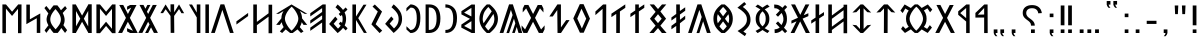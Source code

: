 SplineFontDB: 3.2
FontName: Kende
FullName: Kende
FamilyName: Kende
Weight: Book
Copyright: Copyright ( c ) 2021, 2023 Viktor Kovacs
Version: 3.000;August 6, 2023
ItalicAngle: 0
UnderlinePosition: -125
UnderlineWidth: 50
Ascent: 800
Descent: 200
InvalidEm: 0
sfntRevision: 0x00010000
LayerCount: 2
Layer: 0 1 "Back" 1
Layer: 1 1 "Fore" 0
XUID: [1021 1016 1842912570 6357413]
StyleMap: 0x0000
FSType: 0
OS2Version: 4
OS2_WeightWidthSlopeOnly: 1
OS2_UseTypoMetrics: 1
CreationTime: 1545818743
ModificationTime: 1721744087
PfmFamily: 17
TTFWeight: 400
TTFWidth: 5
LineGap: 269
VLineGap: 0
Panose: 2 0 5 3 0 0 0 0 0 0
OS2TypoAscent: 700
OS2TypoAOffset: 0
OS2TypoDescent: -200
OS2TypoDOffset: 0
OS2TypoLinegap: 100
OS2WinAscent: 801
OS2WinAOffset: 0
OS2WinDescent: 80
OS2WinDOffset: 0
HheadAscent: 801
HheadAOffset: 0
HheadDescent: -80
HheadDOffset: 0
OS2SubXSize: 700
OS2SubYSize: 650
OS2SubXOff: 0
OS2SubYOff: 150
OS2SupXSize: 700
OS2SupYSize: 650
OS2SupXOff: 0
OS2SupYOff: 450
OS2StrikeYSize: 50
OS2StrikeYPos: 259
OS2CapHeight: 700
OS2XHeight: 500
OS2Vendor: 'knde'
OS2CodePages: 00000001.00000000
OS2UnicodeRanges: 80000001.02000000.00000000.00000000
Lookup: 4 1 1 "'liga' Standard Ligatures in Old Hungarian lookup 0" { "'liga' Standard Ligatures in Old Hungarian lookup 0 subtable"  } ['liga' ('DFLT' <'dflt' > 'hung' <'dflt' > ) ]
MarkAttachClasses: 1
DEI: 91125
ShortTable: maxp 16
  1
  0
  142
  73
  5
  0
  0
  1
  0
  0
  0
  0
  0
  0
  0
  0
EndShort
LangName: 1033 "" "" "Regular" "Kende:Version 3.000" "" "Version 3.000;August 6, 2023" "" "" "" "" "" "" "" "Copyright ( c ) 2023, Viktor Kovacs (kov.h.vik@gmail.com), Andras Tisza+AAoA-with Reserved Font Name Roga+AAoACgAA-This Font Software is licensed under the SIL Open Font License, Version 1.1.+AAoA-This license is copied below, and is also available with a FAQ at:+AAoA-http://scripts.sil.org/OFL+AAoACgAK------------------------------------------------------------+AAoA-SIL OPEN FONT LICENSE Version 1.1 - 26 February 2007+AAoA------------------------------------------------------------+AAoACgAA-PREAMBLE+AAoA-The goals of the Open Font License (OFL) are to stimulate worldwide+AAoA-development of collaborative font projects, to support the font creation+AAoA-efforts of academic and linguistic communities, and to provide a free and+AAoA-open framework in which fonts may be shared and improved in partnership+AAoA-with others.+AAoACgAA-The OFL allows the licensed fonts to be used, studied, modified and+AAoA-redistributed freely as long as they are not sold by themselves. The+AAoA-fonts, including any derivative works, can be bundled, embedded, +AAoA-redistributed and/or sold with any software provided that any reserved+AAoA-names are not used by derivative works. The fonts and derivatives,+AAoA-however, cannot be released under any other type of license. The+AAoA-requirement for fonts to remain under this license does not apply+AAoA-to any document created using the fonts or their derivatives.+AAoACgAA-DEFINITIONS+AAoAIgAA-Font Software+ACIA refers to the set of files released by the Copyright+AAoA-Holder(s) under this license and clearly marked as such. This may+AAoA-include source files, build scripts and documentation.+AAoACgAi-Reserved Font Name+ACIA refers to any names specified as such after the+AAoA-copyright statement(s).+AAoACgAi-Original Version+ACIA refers to the collection of Font Software components as+AAoA-distributed by the Copyright Holder(s).+AAoACgAi-Modified Version+ACIA refers to any derivative made by adding to, deleting,+AAoA-or substituting -- in part or in whole -- any of the components of the+AAoA-Original Version, by changing formats or by porting the Font Software to a+AAoA-new environment.+AAoACgAi-Author+ACIA refers to any designer, engineer, programmer, technical+AAoA-writer or other person who contributed to the Font Software.+AAoACgAA-PERMISSION & CONDITIONS+AAoA-Permission is hereby granted, free of charge, to any person obtaining+AAoA-a copy of the Font Software, to use, study, copy, merge, embed, modify,+AAoA-redistribute, and sell modified and unmodified copies of the Font+AAoA-Software, subject to the following conditions:+AAoACgAA-1) Neither the Font Software nor any of its individual components,+AAoA-in Original or Modified Versions, may be sold by itself.+AAoACgAA-2) Original or Modified Versions of the Font Software may be bundled,+AAoA-redistributed and/or sold with any software, provided that each copy+AAoA-contains the above copyright notice and this license. These can be+AAoA-included either as stand-alone text files, human-readable headers or+AAoA-in the appropriate machine-readable metadata fields within text or+AAoA-binary files as long as those fields can be easily viewed by the user.+AAoACgAA-3) No Modified Version of the Font Software may use the Reserved Font+AAoA-Name(s) unless explicit written permission is granted by the corresponding+AAoA-Copyright Holder. This restriction only applies to the primary font name as+AAoA-presented to the users.+AAoACgAA-4) The name(s) of the Copyright Holder(s) or the Author(s) of the Font+AAoA-Software shall not be used to promote, endorse or advertise any+AAoA-Modified Version, except to acknowledge the contribution(s) of the+AAoA-Copyright Holder(s) and the Author(s) or with their explicit written+AAoA-permission.+AAoACgAA-5) The Font Software, modified or unmodified, in part or in whole,+AAoA-must be distributed entirely under this license, and must not be+AAoA-distributed under any other license. The requirement for fonts to+AAoA-remain under this license does not apply to any document created+AAoA-using the Font Software.+AAoACgAA-TERMINATION+AAoA-This license becomes null and void if any of the above conditions are+AAoA-not met.+AAoACgAA-DISCLAIMER+AAoA-THE FONT SOFTWARE IS PROVIDED +ACIA-AS IS+ACIA, WITHOUT WARRANTY OF ANY KIND,+AAoA-EXPRESS OR IMPLIED, INCLUDING BUT NOT LIMITED TO ANY WARRANTIES OF+AAoA-MERCHANTABILITY, FITNESS FOR A PARTICULAR PURPOSE AND NONINFRINGEMENT+AAoA-OF COPYRIGHT, PATENT, TRADEMARK, OR OTHER RIGHT. IN NO EVENT SHALL THE+AAoA-COPYRIGHT HOLDER BE LIABLE FOR ANY CLAIM, DAMAGES OR OTHER LIABILITY,+AAoA-INCLUDING ANY GENERAL, SPECIAL, INDIRECT, INCIDENTAL, OR CONSEQUENTIAL+AAoA-DAMAGES, WHETHER IN AN ACTION OF CONTRACT, TORT OR OTHERWISE, ARISING+AAoA-FROM, OUT OF THE USE OR INABILITY TO USE THE FONT SOFTWARE OR FROM+AAoA-OTHER DEALINGS IN THE FONT SOFTWARE." "http://scripts.sil.org/OFL" "" "Kende" "Book"
LangName: 1038 "" "Kende" "" "" "Kende" "" "" "" "" "" "" "" "" "" "" "" "Kende"
GaspTable: 1 65535 2 0
Encoding: UnicodeFull
Compacted: 1
UnicodeInterp: none
NameList: AGL For New Fonts
DisplaySize: -48
AntiAlias: 1
FitToEm: 0
WinInfo: 0 27 9
BeginChars: 1114128 142

StartChar: .notdef
Encoding: 1114112 -1 0
Width: 416
GlyphClass: 1
Flags: W
LayerCount: 2
Fore
SplineSet
75 667 m 1,0,-1
 341 667 l 1,1,-1
 341 0 l 1,2,-1
 75 0 l 1,3,-1
 75 667 l 1,0,-1
308 33 m 1,4,-1
 308 633 l 1,5,-1
 108 633 l 1,6,-1
 108 33 l 1,7,-1
 308 33 l 1,4,-1
EndSplineSet
EndChar

StartChar: uni0000
Encoding: 0 0 1
AltUni2: 000020.ffffffff.0 000020.ffffffff.0
Width: 500
GlyphClass: 1
Flags: W
LayerCount: 2
EndChar

StartChar: nonmarkingreturn
Encoding: 1114113 -1 2
Width: 333
GlyphClass: 1
Flags: W
LayerCount: 2
EndChar

StartChar: uni200D
Encoding: 8205 8205 3
Width: 0
GlyphClass: 2
Flags: W
LayerCount: 2
EndChar

StartChar: exclam
Encoding: 33 33 4
Width: 279
GlyphClass: 1
Flags: W
LayerCount: 2
Fore
SplineSet
93 688 m 1,0,-1
 186 688 l 1,1,-1
 186 192 l 1,2,-1
 93 193 l 1,3,-1
 93 688 l 1,0,-1
186 0 m 1,4,-1
 93 0 l 1,5,-1
 93 89 l 1,6,-1
 186 90 l 1,7,-1
 186 0 l 1,4,-1
EndSplineSet
EndChar

StartChar: quotedbl
Encoding: 34 34 5
Width: 456
GlyphClass: 1
Flags: W
LayerCount: 2
Fore
SplineSet
283 472 m 1,0,-1
 273 688 l 1,1,-1
 363 688 l 1,2,-1
 352 472 l 1,3,-1
 283 472 l 1,0,-1
103 472 m 1,4,-1
 93 688 l 1,5,-1
 182 688 l 1,6,-1
 172 472 l 1,7,-1
 103 472 l 1,4,-1
EndSplineSet
EndChar

StartChar: hyphen
Encoding: 45 45 6
Width: 430
GlyphClass: 1
Flags: W
LayerCount: 2
Fore
SplineSet
93 305 m 1,0,-1
 337 305 l 1,1,-1
 337 227 l 1,2,-1
 93 227 l 1,3,-1
 93 305 l 1,0,-1
EndSplineSet
EndChar

StartChar: period
Encoding: 46 46 7
Width: 279
GlyphClass: 1
Flags: W
LayerCount: 2
Fore
SplineSet
186 0 m 1,0,-1
 93 0 l 1,1,-1
 93 89 l 1,2,-1
 186 90 l 1,3,-1
 186 0 l 1,0,-1
EndSplineSet
EndChar

StartChar: colon
Encoding: 58 58 8
Width: 278
GlyphClass: 1
Flags: W
LayerCount: 2
Fore
SplineSet
185 396 m 1,0,-1
 93 396 l 1,1,-1
 93 485 l 1,2,-1
 185 486 l 1,3,-1
 185 396 l 1,0,-1
185 0 m 1,4,-1
 93 0 l 1,5,-1
 93 89 l 1,6,-1
 185 90 l 1,7,-1
 185 0 l 1,4,-1
EndSplineSet
EndChar

StartChar: uni201F
Encoding: 8223 8223 9
Width: 445
GlyphClass: 1
Flags: W
LayerCount: 2
Fore
SplineSet
259 800 m 1,0,-1
 352 801 l 1,1,-1
 352 710 l 1,2,-1
 306 710 l 1,3,-1
 320 669 l 1,4,-1
 351 631 l 1,5,-1
 306 631 l 1,6,-1
 274 669 l 1,7,-1
 259 710 l 1,8,-1
 259 800 l 1,0,-1
93 799 m 1,9,-1
 186 800 l 1,10,-1
 186 710 l 1,11,-1
 139 710 l 1,12,-1
 154 669 l 1,13,-1
 185 630 l 1,14,-1
 139 630 l 1,15,-1
 108 669 l 1,16,-1
 93 710 l 1,17,-1
 93 799 l 1,9,-1
EndSplineSet
EndChar

StartChar: ellipsis
Encoding: 8230 8230 10
Width: 666
GlyphClass: 1
Flags: W
LayerCount: 2
Fore
SplineSet
573 0 m 1,0,-1
 477 0 l 1,1,-1
 477 90 l 1,2,-1
 573 91 l 1,3,-1
 573 0 l 1,0,-1
381 0 m 1,4,-1
 285 0 l 1,5,-1
 285 90 l 1,6,-1
 381 90 l 1,7,-1
 381 0 l 1,4,-1
189 0 m 1,8,-1
 93 0 l 1,9,-1
 93 89 l 1,10,-1
 189 90 l 1,11,-1
 189 0 l 1,8,-1
EndSplineSet
EndChar

StartChar: exclamdbl
Encoding: 8252 8252 11
Width: 465
GlyphClass: 1
Flags: W
LayerCount: 2
Fore
SplineSet
279 688 m 1,0,-1
 372 688 l 1,1,-1
 372 192 l 1,2,-1
 279 193 l 1,3,-1
 279 688 l 1,0,-1
372 0 m 1,4,-1
 279 0 l 1,5,-1
 279 89 l 1,6,-1
 372 90 l 1,7,-1
 372 0 l 1,4,-1
93 688 m 1,8,-1
 186 688 l 1,9,-1
 186 192 l 1,10,-1
 93 193 l 1,11,-1
 93 688 l 1,8,-1
186 0 m 1,12,-1
 93 0 l 1,13,-1
 93 89 l 1,14,-1
 186 90 l 1,15,-1
 186 0 l 1,12,-1
EndSplineSet
EndChar

StartChar: uni204F
Encoding: 8271 8271 12
Width: 279
GlyphClass: 1
Flags: W
LayerCount: 2
Fore
SplineSet
93 89 m 1,0,-1
 186 90 l 1,1,-1
 186 0 l 1,2,-1
 139 0 l 1,3,-1
 154 -41 l 1,4,-1
 185 -80 l 1,5,-1
 139 -80 l 1,6,-1
 108 -41 l 1,7,-1
 93 0 l 1,8,-1
 93 89 l 1,0,-1
186 396 m 1,9,-1
 93 396 l 1,10,-1
 93 485 l 1,11,-1
 186 486 l 1,12,-1
 186 396 l 1,9,-1
EndSplineSet
EndChar

StartChar: uni2E2E
Encoding: 11822 11822 13
Width: 664
GlyphClass: 1
Flags: W
LayerCount: 2
Fore
SplineSet
395 0 m 1,0,-1
 300 0 l 1,1,-1
 300 89 l 1,2,-1
 395 90 l 1,3,-1
 395 0 l 1,0,-1
155 646 m 0,5,6
 218 698 218 698 327 698 c 0,7,8
 431 698 431 698 494 646 c 0,9,10
 558 594 558 594 571 498 c 1,11,-1
 481 492 l 1,12,13
 475 552 475 552 434 586 c 0,14,15
 394 620 394 620 326 620 c 256,16,17
 258 620 258 620 220 588 c 0,18,19
 181 556 181 556 181 500 c 0,20,21
 181 471 181 471 190 450 c 256,22,23
 199 429 199 429 214 411 c 0,24,25
 230 393 230 393 248 380 c 0,26,27
 268 365 268 365 286 353 c 0,28,29
 304 340 304 340 325 323 c 0,30,31
 344 308 344 308 359 288 c 0,32,33
 375 268 375 268 384 243 c 0,34,35
 394 217 394 217 394 184 c 1,36,-1
 300 184 l 1,37,38
 299 226 299 226 287 245 c 0,39,40
 267 278 267 278 239 299 c 2,41,-1
 200 328 l 2,42,43
 155 361 155 361 134 385 c 0,44,45
 114 409 114 409 103 438 c 0,46,47
 93 466 93 466 93 504 c 0,48,4
 93 595 93 595 155 646 c 0,5,6
EndSplineSet
EndChar

StartChar: uni2E41
Encoding: 11841 11841 14
Width: 279
GlyphClass: 1
Flags: W
LayerCount: 2
Fore
SplineSet
93 89 m 1,0,-1
 186 90 l 1,1,-1
 186 0 l 1,2,-1
 139 0 l 1,3,-1
 154 -41 l 1,4,-1
 185 -80 l 1,5,-1
 139 -80 l 1,6,-1
 108 -41 l 1,7,-1
 93 0 l 1,8,-1
 93 89 l 1,0,-1
EndSplineSet
EndChar

StartChar: uni2E42
Encoding: 11842 11842 15
Width: 445
GlyphClass: 1
Flags: W
LayerCount: 2
Fore
SplineSet
259 90 m 1,0,-1
 352 91 l 1,1,-1
 352 0 l 1,2,-1
 306 0 l 1,3,-1
 320 -41 l 1,4,-1
 351 -79 l 1,5,-1
 306 -79 l 1,6,-1
 274 -41 l 1,7,-1
 259 0 l 1,8,-1
 259 90 l 1,0,-1
93 89 m 1,9,-1
 186 90 l 1,10,-1
 186 0 l 1,11,-1
 139 0 l 1,12,-1
 154 -41 l 1,13,-1
 185 -80 l 1,14,-1
 139 -80 l 1,15,-1
 108 -41 l 1,16,-1
 93 0 l 1,17,-1
 93 89 l 1,9,-1
EndSplineSet
EndChar

StartChar: u10C80
Encoding: 68736 68736 16
Width: 427
GlyphClass: 1
Flags: W
LayerCount: 2
Fore
SplineSet
60 501 m 1,0,-1
 282 713 l 1,1,-1
 365 713 l 1,2,-1
 367 -1 l 1,3,-1
 279 -1 l 1,4,-1
 279 387 l 1,5,-1
 60 385 l 1,6,-1
 60 501 l 1,0,-1
279 625 m 1,7,-1
 121 458 l 1,8,-1
 279 462 l 1,9,-1
 279 625 l 1,7,-1
EndSplineSet
EndChar

StartChar: u10C81
Encoding: 68737 68737 17
Width: 439
GlyphClass: 1
Flags: W
LayerCount: 2
Fore
SplineSet
80 541 m 1,0,-1
 282 713 l 1,1,-1
 365 713 l 1,2,-1
 367 -1 l 1,3,-1
 279 -1 l 1,4,-1
 279 287 l 1,5,-1
 80 455 l 1,6,-1
 80 541 l 1,0,-1
279 625 m 1,7,-1
 131 498 l 1,8,-1
 279 372 l 1,9,-1
 279 625 l 1,7,-1
EndSplineSet
EndChar

StartChar: u10C82
Encoding: 68738 68738 18
Width: 492
GlyphClass: 1
Flags: W
LayerCount: 2
Fore
SplineSet
251 281 m 1,0,-1
 107 1 l 1,1,-1
 7 1 l 1,2,-1
 202 378 l 1,3,-1
 35 701 l 1,4,-1
 135 701 l 1,5,-1
 252 475 l 1,6,-1
 368 700 l 1,7,-1
 467 700 l 1,8,-1
 301 378 l 1,9,-1
 496 1 l 1,10,-1
 396 1 l 1,11,-1
 251 281 l 1,0,-1
EndSplineSet
EndChar

StartChar: u10C83
Encoding: 68739 68739 19
Width: 917
GlyphClass: 1
Flags: W
LayerCount: 2
Fore
SplineSet
420 1 m 1,0,1
 392 23 392 23 367 47 c 0,2,3
 344 68 344 68 322 91 c 1,4,-1
 174 1 l 1,5,-1
 76 102 l 1,6,-1
 123 172 l 1,7,-1
 189 103 l 1,8,-1
 268 156 l 1,9,10
 241 190 241 190 223 232 c 0,11,12
 200 287 200 287 200 358 c 0,13,14
 200 428 200 428 223 483 c 0,15,16
 241 527 241 527 268 561 c 1,17,-1
 182 613 l 1,18,-1
 117 499 l 1,19,-1
 60 561 l 1,20,21
 61 561 61 561 166 714 c 1,22,-1
 322 624 l 1,23,24
 343 647 343 647 372 674 c 0,25,26
 393 693 393 693 420 715 c 1,27,-1
 495 715 l 1,28,29
 523 693 523 693 549 669 c 0,30,31
 570 649 570 649 592 626 c 1,32,-1
 746 714 l 1,33,-1
 857 585 l 1,34,-1
 802 518 l 1,35,-1
 735 618 l 1,36,-1
 646 562 l 1,37,38
 674 527 674 527 692 483 c 0,39,40
 715 428 715 428 715 356 c 0,41,42
 715 287 715 287 694 234 c 0,43,44
 675 188 675 188 646 153 c 1,45,-1
 728 103 l 1,46,-1
 796 197 l 1,47,-1
 849 136 l 1,48,-1
 742 1 l 1,49,-1
 592 89 l 1,50,51
 571 67 571 67 549 47 c 0,52,53
 522 22 522 22 495 1 c 1,54,-1
 420 1 l 1,0,1
459 59 m 1,55,56
 524 119 524 119 570 195 c 0,57,58
 625 287 625 287 625 357 c 0,59,60
 625 428 625 428 569 523 c 0,61,62
 521 605 521 605 459 657 c 1,63,-1
 456 657 l 1,64,65
 394 602 394 602 346 523 c 0,66,67
 290 428 290 428 290 358 c 0,68,69
 290 287 290 287 347 192 c 0,70,71
 394 113 394 113 456 59 c 1,72,-1
 459 59 l 1,55,56
EndSplineSet
EndChar

StartChar: u10C84
Encoding: 68740 68740 20
Width: 592
GlyphClass: 1
Flags: W
LayerCount: 2
Fore
SplineSet
159 521 m 1,0,-1
 60 511 l 1,1,-1
 250 714 l 1,2,-1
 342 714 l 1,3,-1
 532 511 l 1,4,-1
 434 521 l 1,5,-1
 343 617 l 1,6,-1
 340 0 l 1,7,-1
 247 0 l 1,8,-1
 250 616 l 1,9,-1
 159 521 l 1,0,-1
EndSplineSet
EndChar

StartChar: u10C85
Encoding: 68741 68741 21
Width: 590
GlyphClass: 1
Flags: W
LayerCount: 2
Fore
SplineSet
263 0 m 1,0,-1
 60 205 l 1,1,-1
 159 195 l 1,2,-1
 250 100 l 1,3,-1
 250 616 l 1,4,-1
 159 521 l 1,5,-1
 60 511 l 1,6,-1
 263 714 l 1,7,-1
 327 714 l 1,8,-1
 530 511 l 1,9,-1
 432 521 l 1,10,-1
 340 617 l 1,11,-1
 340 99 l 1,12,-1
 432 195 l 1,13,-1
 530 205 l 1,14,-1
 327 0 l 1,15,-1
 263 0 l 1,0,-1
EndSplineSet
EndChar

StartChar: u10C86
Encoding: 68742 68742 22
Width: 593
GlyphClass: 1
Flags: W
LayerCount: 2
Fore
SplineSet
439 372 m 1,0,-1
 439 569 l 1,1,-1
 147 355 l 1,2,-1
 147 158 l 1,3,-1
 439 372 l 1,0,-1
439 653 m 1,4,-1
 439 708 l 1,5,-1
 529 708 l 1,6,-1
 529 -6 l 1,7,-1
 439 -6 l 1,8,-1
 439 289 l 1,9,-1
 147 75 l 1,10,-1
 147 -1 l 1,11,-1
 57 -1 l 1,12,-1
 57 713 l 1,13,-1
 147 713 l 1,14,-1
 147 438 l 1,15,-1
 439 653 l 1,4,-1
EndSplineSet
EndChar

StartChar: u10C87
Encoding: 68743 68743 23
Width: 433
GlyphClass: 1
Flags: W
LayerCount: 2
Fore
SplineSet
164 386 m 1,0,-1
 164 714 l 1,1,-1
 255 714 l 1,2,-1
 254 445 l 1,3,-1
 375 524 l 1,4,-1
 375 443 l 1,5,-1
 254 364 l 1,6,-1
 253 0 l 1,7,-1
 164 0 l 1,8,-1
 164 305 l 1,9,-1
 56 234 l 1,10,-1
 56 315 l 1,11,-1
 164 386 l 1,0,-1
EndSplineSet
EndChar

StartChar: u10C88
Encoding: 68744 68744 24
Width: 470
GlyphClass: 1
Flags: W
LayerCount: 2
Fore
SplineSet
315 359 m 1,0,-1
 497 0 l 1,1,-1
 395 0 l 1,2,-1
 254 290 l 1,3,-1
 111 0 l 1,4,-1
 15 0 l 1,5,-1
 160 286 l 1,6,-1
 162 291 l 1,7,-1
 35 235 l 1,8,-1
 35 309 l 1,9,-1
 199 381 l 1,10,-1
 27 714 l 1,11,-1
 127 714 l 1,12,-1
 257 454 l 1,13,-1
 387 714 l 1,14,-1
 483 714 l 1,15,-1
 356 469 l 1,16,-1
 344 444 l 1,17,-1
 459 495 l 1,18,-1
 459 422 l 1,19,-1
 315 359 l 1,0,-1
EndSplineSet
EndChar

StartChar: u10C89
Encoding: 68745 68745 25
Width: 446
GlyphClass: 1
Flags: W
LayerCount: 2
Fore
SplineSet
195 561 m 1,0,1
 150 608 150 608 104 616 c 0,2,3
 86 619 86 619 68 619 c 2,4,-1
 58 619 l 1,5,-1
 54 712 l 1,6,7
 131 708 131 708 156 698 c 0,8,9
 209 678 209 678 260 630 c 1,10,-1
 326 700 l 1,11,-1
 380 650 l 1,12,-1
 309 574 l 1,13,14
 374 485 374 485 374 358 c 2,15,-1
 374 354 l 2,16,17
 374 297 374 297 363 256 c 0,18,19
 355 226 355 226 335 187 c 0,20,21
 325 167 325 167 299 133 c 1,22,-1
 380 47 l 1,23,-1
 326 -3 l 1,24,-1
 253 74 l 1,25,26
 211 31 211 31 157 13 c 0,27,28
 120 0 120 0 68 -2 c 1,29,-1
 64 92 l 1,30,31
 106 92 106 92 141 107 c 0,32,33
 174 121 174 121 192 139 c 1,34,-1
 96 240 l 1,35,-1
 150 290 l 1,36,-1
 237 199 l 1,37,38
 260 241 260 241 273 271 c 0,39,40
 287 304 287 304 285 356 c 0,41,42
 283 431 283 431 239 501 c 1,43,-1
 150 407 l 1,44,-1
 96 457 l 1,45,-1
 195 561 l 1,0,1
EndSplineSet
EndChar

StartChar: u10C8A
Encoding: 68746 68746 26
Width: 476
GlyphClass: 1
Flags: W
LayerCount: 2
Fore
SplineSet
127 87 m 0,1,2
 160 105 160 105 185 121 c 1,3,4
 122 173 122 173 95 224 c 0,5,6
 67 278 67 278 67 355 c 0,7,8
 67 430 67 430 94 483 c 256,9,10
 121 536 121 536 184 588 c 1,11,12
 158 606 158 606 123 626 c 0,13,14
 97 641 97 641 60 660 c 1,15,-1
 119 712 l 1,16,17
 189 671 189 671 238 635 c 1,18,19
 287 671 287 671 357 712 c 1,20,-1
 416 660 l 1,21,22
 379 641 379 641 344 620 c 2,23,-1
 292 589 l 1,24,25
 355 537 355 537 381 485 c 0,26,27
 409 431 409 431 409 354 c 0,28,29
 409 278 409 278 382 225 c 256,30,31
 355 172 355 172 291 121 c 1,32,33
 316 105 316 105 359 81 c 0,34,35
 378 71 378 71 412 52 c 1,36,-1
 361 -2 l 1,37,38
 326 19 326 19 304 32 c 0,39,40
 264 57 264 57 238 75 c 1,41,42
 212 56 212 56 176 34 c 0,43,44
 150 18 150 18 115 -2 c 1,45,-1
 64 52 l 1,46,0
 100 71 100 71 127 87 c 0,1,2
300 249 m 0,48,49
 318 291 318 291 318 356 c 0,50,51
 318 418 318 418 302 456 c 0,52,53
 285 497 285 497 238 542 c 1,54,55
 192 499 192 499 175 458 c 0,56,57
 158 418 158 418 158 355 c 0,58,59
 158 293 158 293 174 253 c 0,60,61
 192 210 192 210 238 166 c 1,62,47
 283 208 283 208 300 249 c 0,48,49
EndSplineSet
EndChar

StartChar: u10C8B
Encoding: 68747 68747 27
Width: 448
GlyphClass: 1
Flags: W
LayerCount: 2
Fore
SplineSet
246 -78 m 1,0,-1
 64 50 l 1,1,2
 94 69 94 69 118 85 c 0,3,4
 146 103 146 103 167 119 c 2,5,-1
 220 164 l 1,6,7
 262 205 262 205 280 248 c 0,8,9
 298 289 298 289 298 340 c 0,10,11
 298 390 298 390 281 430 c 0,12,13
 263 472 263 472 220 514 c 2,14,-1
 167 560 l 2,15,16
 145 578 145 578 114 598 c 0,17,18
 92 613 92 613 60 632 c 1,19,-1
 232 774 l 1,20,-1
 281 722 l 1,21,-1
 195 651 l 1,22,23
 276 595 276 595 329 522 c 0,24,25
 388 439 388 439 388 332 c 0,26,27
 388 232 388 232 335 162 c 0,28,29
 288 99 288 99 209 35 c 1,30,-1
 285 -16 l 1,31,-1
 246 -78 l 1,0,-1
EndSplineSet
EndChar

StartChar: u10C8C
Encoding: 68748 68748 28
Width: 605
GlyphClass: 1
Flags: W
LayerCount: 2
Fore
SplineSet
261 0 m 1,0,1
 162 76 162 76 114 155 c 0,2,3
 60 245 60 245 60 357 c 256,4,5
 60 469 60 469 114 559 c 0,6,7
 162 638 162 638 261 714 c 1,8,-1
 344 714 l 1,9,10
 442 638 442 638 490 559 c 0,11,12
 545 469 545 469 545 357 c 256,13,14
 545 245 545 245 490 155 c 0,15,16
 442 76 442 76 344 0 c 1,17,-1
 261 0 l 1,0,1
396 542 m 1,18,19
 378 568 378 568 353 597 c 0,20,21
 332 621 332 621 304 650 c 1,22,-1
 301 650 l 1,23,24
 272 621 272 621 249 593 c 0,25,26
 227 568 227 568 209 543 c 1,27,-1
 302 418 l 1,28,-1
 396 542 l 1,18,19
256 355 m 1,29,-1
 170 471 l 1,30,31
 151 419 151 419 151 357 c 0,32,33
 151 294 151 294 170 242 c 1,34,-1
 256 355 l 1,29,-1
454 357 m 0,36,37
 454 418 454 418 435 470 c 1,38,-1
 349 355 l 1,39,-1
 435 243 l 1,40,35
 454 295 454 295 454 357 c 0,36,37
304 64 m 1,41,42
 361 119 361 119 395 167 c 1,43,-1
 302 291 l 1,44,-1
 210 167 l 1,45,46
 244 119 244 119 301 64 c 1,47,-1
 304 64 l 1,41,42
EndSplineSet
EndChar

StartChar: u10C8D
Encoding: 68749 68749 29
Width: 574
GlyphClass: 1
Flags: W
LayerCount: 2
Fore
SplineSet
213 -1 m 1,0,-1
 343 400 l 1,1,-1
 284 578 l 1,2,-1
 95 1 l 1,3,-1
 2 1 l 1,4,-1
 237 715 l 1,5,-1
 332 716 l 1,6,-1
 567 1 l 1,7,-1
 474 1 l 1,8,-1
 378 292 l 1,9,-1
 284 -1 l 1,10,-1
 213 -1 l 1,0,-1
EndSplineSet
EndChar

StartChar: u10C8E
Encoding: 68750 68750 30
Width: 465
GlyphClass: 1
Flags: W
LayerCount: 2
Fore
SplineSet
274 330 m 1,0,-1
 405 433 l 1,1,-1
 405 346 l 1,2,-1
 273 243 l 1,3,-1
 271 0 l 1,4,-1
 181 0 l 1,5,-1
 181 177 l 1,6,-1
 60 92 l 1,7,-1
 60 179 l 1,8,-1
 181 267 l 1,9,-1
 181 397 l 1,10,-1
 60 312 l 1,11,-1
 60 389 l 1,12,-1
 181 477 l 1,13,-1
 181 714 l 1,14,-1
 271 714 l 1,15,-1
 272 550 l 1,16,-1
 405 643 l 1,17,-1
 405 556 l 1,18,-1
 273 462 l 1,19,-1
 274 330 l 1,0,-1
EndSplineSet
EndChar

StartChar: u10C8F
Encoding: 68751 68751 31
Width: 550
GlyphClass: 1
Flags: W
LayerCount: 2
Fore
SplineSet
275 247 m 1,0,-1
 367 357 l 1,1,-1
 275 470 l 1,2,-1
 183 357 l 1,3,-1
 275 247 l 1,0,-1
215 529 m 1,4,-1
 67 714 l 1,5,-1
 175 714 l 1,6,-1
 275 599 l 1,7,-1
 375 714 l 1,8,-1
 482 714 l 1,9,-1
 334 539 l 1,10,-1
 477 358 l 1,11,-1
 334 183 l 1,12,-1
 490 0 l 1,13,-1
 372 0 l 1,14,-1
 275 123 l 1,15,-1
 167 0 l 1,16,-1
 60 0 l 1,17,-1
 215 183 l 1,18,-1
 73 357 l 1,19,-1
 215 529 l 1,4,-1
EndSplineSet
EndChar

StartChar: u10C90
Encoding: 68752 68752 32
Width: 465
GlyphClass: 1
Flags: W
LayerCount: 2
Fore
SplineSet
271 538 m 1,0,-1
 271 0 l 1,1,-1
 181 0 l 1,2,-1
 181 478 l 1,3,-1
 60 397 l 1,4,-1
 60 483 l 1,5,-1
 181 564 l 1,6,-1
 181 714 l 1,7,-1
 271 714 l 1,8,-1
 271 624 l 1,9,-1
 407 715 l 1,10,-1
 407 629 l 1,11,-1
 271 538 l 1,0,-1
EndSplineSet
EndChar

StartChar: u10C91
Encoding: 68753 68753 33
Width: 465
GlyphClass: 1
Flags: W
LayerCount: 2
Fore
SplineSet
386 701 m 1,0,-1
 404 714 l 1,1,-1
 404 713 l 1,2,-1
 407 715 l 1,3,-1
 407 629 l 1,4,-1
 273 539 l 1,5,-1
 271 0 l 1,6,-1
 181 0 l 1,7,-1
 181 478 l 1,8,-1
 60 397 l 1,9,-1
 60 483 l 1,10,-1
 386 701 l 1,0,-1
EndSplineSet
EndChar

StartChar: u10C92
Encoding: 68754 68754 34
Width: 391
GlyphClass: 1
Flags: W
LayerCount: 2
Fore
SplineSet
60 538 m 1,0,-1
 252 713 l 1,1,-1
 331 714 l 1,2,-1
 329 0 l 1,3,-1
 239 0 l 1,4,-1
 239 604 l 1,5,-1
 60 447 l 1,6,-1
 60 538 l 1,0,-1
EndSplineSet
EndChar

StartChar: u10C93
Encoding: 68755 68755 35
Width: 547
GlyphClass: 1
Flags: W
LayerCount: 2
Fore
SplineSet
380 359 m 1,0,-1
 262 608 l 1,1,-1
 156 361 l 1,2,-1
 272 112 l 1,3,-1
 380 359 l 1,0,-1
223 7 m 1,4,-1
 57 365 l 1,5,-1
 220 721 l 1,6,-1
 314 721 l 1,7,-1
 474 359 l 1,8,-1
 317 7 l 1,9,-1
 223 7 l 1,4,-1
EndSplineSet
EndChar

StartChar: u10C94
Encoding: 68756 68756 36
Width: 594
GlyphClass: 1
Flags: W
LayerCount: 2
Fore
SplineSet
350 0 m 1,0,-1
 263 1 l 1,1,-1
 257 575 l 1,2,-1
 144 413 l 1,3,-1
 59 413 l 1,4,-1
 260 715 l 1,5,-1
 348 714 l 1,6,-1
 348 139 l 1,7,-1
 479 322 l 1,8,-1
 564 323 l 1,9,-1
 350 0 l 1,0,-1
EndSplineSet
EndChar

StartChar: u10C95
Encoding: 68757 68757 37
Width: 588
GlyphClass: 1
Flags: W
LayerCount: 2
Fore
SplineSet
7 1 m 1,0,-1
 9 5 l 1,1,-1
 -33 92 l 1,2,-1
 -35 191 l 1,3,-1
 52 89 l 1,4,-1
 202 378 l 1,5,-1
 79 616 l 1,6,-1
 -8 514 l 1,7,-1
 -6 613 l 1,8,-1
 36 699 l 1,9,-1
 35 701 l 1,10,-1
 37 701 l 1,11,-1
 38 703 l 1,12,-1
 39 701 l 1,13,-1
 135 701 l 1,14,-1
 252 475 l 1,15,-1
 368 700 l 1,16,-1
 464 700 l 1,17,-1
 466 703 l 1,18,-1
 510 613 l 1,19,-1
 512 514 l 1,20,-1
 424 617 l 1,21,-1
 301 378 l 1,22,-1
 452 87 l 1,23,-1
 541 191 l 1,24,-1
 539 92 l 1,25,-1
 495 2 l 1,26,-1
 496 1 l 1,27,-1
 396 1 l 1,28,-1
 251 281 l 1,29,-1
 107 1 l 1,30,-1
 7 1 l 1,0,-1
EndSplineSet
EndChar

StartChar: u10C96
Encoding: 68758 68758 38
Width: 564
GlyphClass: 1
Flags: W
LayerCount: 2
Fore
SplineSet
349 358 m 1,0,-1
 227 -1 l 1,1,-1
 161 -1 l 1,2,-1
 315 449 l 1,3,-1
 273 578 l 1,4,-1
 84 1 l 1,5,-1
 -9 1 l 1,6,-1
 226 715 l 1,7,-1
 228 715 l 1,8,-1
 228 716 l 1,9,-1
 321 716 l 1,10,-1
 556 1 l 1,11,-1
 463 1 l 1,12,-1
 418 151 l 1,13,-1
 369 1 l 1,14,-1
 303 1 l 1,15,-1
 383 242 l 1,16,-1
 349 358 l 1,0,-1
EndSplineSet
EndChar

StartChar: u10C97
Encoding: 68759 68759 39
Width: 584
GlyphClass: 1
Flags: W
LayerCount: 2
Fore
SplineSet
245 0 m 1,0,1
 161 76 161 76 118 148 c 0,2,3
 60 245 60 245 60 357 c 256,4,5
 60 469 60 469 118 565 c 0,6,7
 162 638 162 638 245 714 c 1,8,-1
 319 714 l 1,9,10
 411 638 411 638 459 567 c 0,11,12
 524 469 524 469 524 356 c 0,13,14
 524 245 524 245 460 149 c 0,15,16
 412 76 412 76 319 0 c 1,17,-1
 245 0 l 1,0,1
368 541 m 1,18,19
 338 591 338 591 284 650 c 1,20,-1
 282 650 l 1,21,22
 204 565 204 565 184.5 524 c 128,-1,23
 165 483 165 483 155.5 443 c 128,-1,24
 146 403 146 403 143 356.5 c 128,-1,25
 140 310 140 310 165 243 c 1,26,-1
 368 541 l 1,18,19
284 64 m 1,27,28
 374 164 374 164 402 215 c 128,-1,29
 430 266 430 266 433.5 330.5 c 128,-1,30
 437 395 437 395 411 477 c 1,31,-1
 201 167 l 1,32,33
 216 142 216 142 239 114 c 0,34,35
 257 91 257 91 282 64 c 1,36,-1
 284 64 l 1,27,28
EndSplineSet
EndChar

StartChar: u10C98
Encoding: 68760 68760 40
Width: 455
GlyphClass: 1
Flags: W
LayerCount: 2
Fore
SplineSet
311 711 m 1,0,-1
 313 712 l 1,1,-1
 358 712 l 1,2,-1
 358 711 l 1,3,-1
 398 711 l 1,4,-1
 398 0 l 1,5,-1
 310 0 l 1,6,-1
 310 4 l 1,7,-1
 62 133 l 1,8,-1
 58 131 l 1,9,-1
 59 211 l 1,10,-1
 275 354 l 1,11,-1
 62 465 l 1,12,-1
 60 463 l 1,13,-1
 60 546 l 1,14,-1
 310 710 l 1,15,-1
 310 711 l 1,16,-1
 311 711 l 1,0,-1
310 629 m 1,17,-1
 127 509 l 1,18,-1
 310 414 l 1,19,-1
 310 629 l 1,17,-1
310 296 m 1,20,-1
 127 176 l 1,21,-1
 310 81 l 1,22,-1
 310 296 l 1,20,-1
EndSplineSet
EndChar

StartChar: u10C99
Encoding: 68761 68761 41
Width: 410
GlyphClass: 1
Flags: W
LayerCount: 2
Fore
SplineSet
60 77 m 1,0,-1
 70 77 l 2,1,2
 255 77 255 77 255 360 c 0,3,4
 255 502 255 502 208 571 c 0,5,6
 165 635 165 635 82 635 c 2,7,-1
 60 635 l 1,8,-1
 60 717 l 1,9,10
 138 714 138 714 203 679 c 0,11,12
 288 634 288 634 322 548 c 0,13,14
 350 478 350 478 350 371 c 0,15,16
 350 181 350 181 262 83 c 0,17,18
 186 -2 186 -2 60 1 c 1,19,-1
 60 77 l 1,0,-1
EndSplineSet
EndChar

StartChar: u10C9A
Encoding: 68762 68762 42
Width: 500
GlyphClass: 1
Flags: W
LayerCount: 2
Fore
SplineSet
357 90 m 0,1,2
 282 0 282 0 146 0 c 2,3,-1
 65 0 l 1,4,-1
 65 714 l 1,5,-1
 162 714 l 2,6,7
 246 714 246 714 308 674 c 0,8,9
 369 634 369 634 401 559 c 0,10,11
 435 479 435 479 435 361 c 0,12,0
 435 183 435 183 357 90 c 0,1,2
293 573 m 0,14,15
 250 637 250 637 167 637 c 2,16,-1
 145 637 l 1,17,-1
 145 77 l 1,18,-1
 155 77 l 2,19,20
 340 77 340 77 340 361 c 0,21,13
 340 504 340 504 293 573 c 0,14,15
EndSplineSet
EndChar

StartChar: u10C9B
Encoding: 68763 68763 43
Width: 469
GlyphClass: 1
Flags: W
LayerCount: 2
Fore
SplineSet
171 75 m 2,0,1
 319 92 319 92 319 368 c 0,2,3
 319 506 319 506 282 572 c 0,4,5
 248 634 248 634 182 634 c 2,6,-1
 162 634 l 1,7,-1
 60 539 l 1,8,-1
 61 623 l 1,9,10
 124 683 124 683 162 715 c 1,11,12
 231 714 231 714 287 679 c 0,13,14
 361 634 361 634 388 545 c 0,15,16
 409 479 409 479 409 375 c 0,17,18
 409 181 409 181 337 84 c 0,19,20
 273 -2 273 -2 162 -1 c 1,21,22
 124 31 124 31 61 89 c 1,23,-1
 61 169 l 1,24,-1
 162 74 l 1,25,-1
 171 75 l 2,0,1
EndSplineSet
EndChar

StartChar: u10C9C
Encoding: 68764 68764 44
Width: 507
GlyphClass: 1
Flags: W
LayerCount: 2
Fore
SplineSet
241 1 m 1,0,-1
 28 228 l 1,1,-1
 182 414 l 1,2,-1
 239 349 l 1,3,-1
 141 234 l 1,4,-1
 250 114 l 1,5,6
 315 173 315 173 340.5 229 c 128,-1,7
 366 285 366 285 366 353 c 0,8,9
 366 405 366 405 350 449.5 c 128,-1,10
 334 494 334 494 295 539.5 c 128,-1,11
 256 585 256 585 187 644 c 1,12,-1
 241 716 l 1,13,14
 319 650 319 650 365 592 c 128,-1,15
 411 534 411 534 431.5 476.5 c 128,-1,16
 452 419 452 419 452 353 c 0,17,18
 452 247 452 247 400 166.5 c 128,-1,19
 348 86 348 86 241 1 c 1,0,-1
EndSplineSet
EndChar

StartChar: u10C9D
Encoding: 68765 68765 45
Width: 380
GlyphClass: 1
Flags: W
LayerCount: 2
Fore
SplineSet
326 536 m 1,0,-1
 166 219 l 1,1,-1
 330 60 l 1,2,-1
 265 -2 l 1,3,-1
 60 216 l 1,4,-1
 220 536 l 1,5,-1
 88 661 l 1,6,-1
 145 713 l 1,7,-1
 326 536 l 1,0,-1
EndSplineSet
EndChar

StartChar: u10C9E
Encoding: 68766 68766 46
Width: 484
GlyphClass: 1
Flags: W
LayerCount: 2
Fore
SplineSet
150 325 m 1,0,-1
 150 0 l 1,1,-1
 60 0 l 1,2,-1
 60 713 l 1,3,-1
 150 713 l 1,4,-1
 150 411 l 1,5,-1
 338 708 l 1,6,-1
 412 708 l 1,7,-1
 206 372 l 1,8,-1
 421 2 l 1,9,-1
 347 2 l 1,10,-1
 150 325 l 1,0,-1
EndSplineSet
EndChar

StartChar: u10C9F
Encoding: 68767 68767 47
Width: 541
GlyphClass: 1
Flags: W
LayerCount: 2
Fore
SplineSet
241 -2 m 1,0,-1
 28 225 l 1,1,-1
 182 411 l 1,2,-1
 239 346 l 1,3,-1
 141 230 l 1,4,-1
 250 109 l 1,5,6
 292 148 292 148 317 185 c 1,7,-1
 269 230 l 1,8,-1
 315 284 l 1,9,-1
 351 252 l 1,10,11
 366 298 366 298 366 350 c 0,12,13
 366 378 366 378 362 403 c 128,-1,14
 358 428 358 428 348 452 c 1,15,-1
 314 419 l 1,16,-1
 268 476 l 1,17,-1
 311 517 l 1,18,19
 270 573 270 573 187 642 c 1,20,-1
 241 713 l 1,21,22
 285 675 285 675 318 642.5 c 128,-1,23
 351 610 351 610 375 577 c 1,24,-1
 442 639 l 1,25,-1
 487 585 l 1,26,-1
 414 515 l 1,27,28
 434 476 434 476 443 435.5 c 128,-1,29
 452 395 452 395 452 350 c 0,30,31
 452 264 452 264 416 190 c 1,32,-1
 490 119 l 1,33,-1
 445 63 l 1,34,-1
 376 129 l 1,35,36
 351 96 351 96 317.5 64 c 128,-1,37
 284 32 284 32 241 -2 c 1,0,-1
EndSplineSet
EndChar

StartChar: u10CA0
Encoding: 68768 68768 48
Width: 503
GlyphClass: 1
Flags: W
LayerCount: 2
Fore
SplineSet
353 442 m 1,0,-1
 57 234 l 1,1,-1
 57 314 l 1,2,-1
 353 526 l 1,3,-1
 353 622 l 1,4,-1
 57 414 l 1,5,-1
 57 495 l 1,6,-1
 367 714 l 1,7,-1
 443 714 l 1,8,-1
 443 0 l 1,9,-1
 353 0 l 1,10,-1
 353 262 l 1,11,-1
 57 54 l 1,12,-1
 57 134 l 1,13,-1
 353 345 l 1,14,-1
 353 442 l 1,0,-1
EndSplineSet
EndChar

StartChar: u10CA1
Encoding: 68769 68769 49
Width: 823
GlyphClass: 1
Flags: W
LayerCount: 2
Fore
SplineSet
417 59 m 1,0,1
 482 119 482 119 528 195 c 0,2,3
 583 287 583 287 583 357 c 0,4,5
 583 428 583 428 527 523 c 0,6,7
 479 605 479 605 417 657 c 1,8,-1
 414 657 l 1,9,10
 352 602 352 602 304 523 c 0,11,12
 248 428 248 428 248 358 c 0,13,14
 248 287 248 287 305 192 c 0,15,16
 352 113 352 113 414 59 c 1,17,-1
 417 59 l 1,0,1
179 0 m 1,18,-1
 121 39 l 1,19,-1
 216 147 l 1,20,21
 180 207 180 207 167 271 c 1,22,-1
 121 203 l 1,23,-1
 29 203 l 1,24,-1
 159 366 l 1,25,26
 161 425 161 425 175 467 c 0,27,28
 189 510 189 510 214 549 c 1,29,-1
 94 479 l 1,30,-1
 26 480 l 1,31,-1
 413 714 l 1,32,-1
 809 478 l 1,33,-1
 741 479 l 1,34,-1
 620 551 l 1,35,36
 646 511 646 511 660 468 c 0,37,38
 675 420 675 420 676 366 c 1,39,-1
 806 203 l 1,40,-1
 713 203 l 1,41,-1
 668 271 l 1,42,43
 661 238 661 238 647 205 c 0,44,45
 636 177 636 177 619 147 c 1,46,-1
 713 39 l 1,47,-1
 650 0 l 1,48,-1
 562 90 l 1,49,-1
 443 0 l 1,50,-1
 378 0 l 1,51,-1
 268 90 l 1,52,-1
 179 0 l 1,18,-1
EndSplineSet
EndChar

StartChar: u10CA2
Encoding: 68770 68770 50
Width: 593
GlyphClass: 1
Flags: W
LayerCount: 2
Fore
SplineSet
439 409 m 1,0,-1
 147 195 l 1,1,-1
 147 -1 l 1,2,-1
 57 -1 l 1,3,-1
 57 713 l 1,4,-1
 147 713 l 1,5,-1
 147 278 l 1,6,-1
 439 493 l 1,7,-1
 439 708 l 1,8,-1
 529 708 l 1,9,-1
 529 -6 l 1,10,-1
 439 -6 l 1,11,-1
 439 409 l 1,0,-1
EndSplineSet
EndChar

StartChar: u10CA3
Encoding: 68771 68771 51
Width: 413
GlyphClass: 1
Flags: W
LayerCount: 2
Fore
SplineSet
60 212 m 1,0,-1
 60 291 l 1,1,-1
 353 502 l 1,2,-1
 353 423 l 1,3,-1
 60 212 l 1,0,-1
EndSplineSet
EndChar

StartChar: u10CA4
Encoding: 68772 68772 52
Width: 574
GlyphClass: 1
Flags: W
LayerCount: 2
Fore
SplineSet
239 715 m 1,0,-1
 239 716 l 1,1,-1
 332 716 l 1,2,-1
 567 1 l 1,3,-1
 474 1 l 1,4,-1
 284 578 l 1,5,-1
 95 1 l 1,6,-1
 2 1 l 1,7,-1
 237 715 l 1,8,-1
 239 715 l 1,0,-1
EndSplineSet
EndChar

StartChar: u10CA5
Encoding: 68773 68773 53
Width: 208
GlyphClass: 1
Flags: W
LayerCount: 2
Fore
SplineSet
60 0 m 1,0,-1
 60 714 l 1,1,-1
 148 714 l 1,2,-1
 148 0 l 1,3,-1
 60 0 l 1,0,-1
EndSplineSet
EndChar

StartChar: u10CA6
Encoding: 68774 68774 54
Width: 394
GlyphClass: 1
Flags: W
LayerCount: 2
Fore
SplineSet
244 714 m 1,0,-1
 334 714 l 1,1,-1
 334 0 l 1,2,-1
 244 0 l 1,3,-1
 244 388 l 1,4,-1
 50 712 l 1,5,-1
 126 712 l 1,6,-1
 244 511 l 1,7,-1
 244 714 l 1,0,-1
EndSplineSet
EndChar

StartChar: u10CA7
Encoding: 68775 68775 55
Width: 713
GlyphClass: 1
Flags: W
LayerCount: 2
Fore
SplineSet
60 497 m 1,0,-1
 190 714 l 1,1,-1
 314 516 l 1,2,-1
 313 717 l 1,3,-1
 403 717 l 1,4,-1
 404 516 l 1,5,-1
 526 714 l 1,6,-1
 653 495 l 1,7,-1
 586 495 l 1,8,-1
 526 600 l 1,9,-1
 403 427 l 1,10,-1
 407 3 l 1,11,-1
 317 3 l 1,12,-1
 313 427 l 1,13,-1
 191 595 l 1,14,-1
 127 497 l 1,15,-1
 60 497 l 1,0,-1
EndSplineSet
EndChar

StartChar: u10CA8
Encoding: 68776 68776 56
Width: 492
GlyphClass: 1
Flags: W
LayerCount: 2
Fore
SplineSet
178 0 m 1,0,-1
 288 215 l 1,1,-1
 253 282 l 1,2,-1
 109 2 l 1,3,-1
 9 2 l 1,4,-1
 204 379 l 1,5,-1
 37 702 l 1,6,-1
 137 702 l 1,7,-1
 186 607 l 1,8,-1
 234 701 l 1,9,-1
 310 701 l 1,10,-1
 224 533 l 1,11,-1
 254 476 l 1,12,-1
 370 701 l 1,13,-1
 469 701 l 1,14,-1
 303 379 l 1,15,-1
 498 2 l 1,16,-1
 398 2 l 1,17,-1
 326 141 l 1,18,-1
 254 0 l 1,19,-1
 178 0 l 1,0,-1
EndSplineSet
EndChar

StartChar: u10CA9
Encoding: 68777 68777 57
Width: 492
GlyphClass: 1
Flags: W
LayerCount: 2
Fore
SplineSet
330 634 m 1,0,-1
 227 579 l 1,1,-1
 227 660 l 1,2,-1
 303 700 l 1,3,-1
 372 701 l 1,4,-1
 372 700 l 1,5,-1
 463 700 l 1,6,-1
 297 378 l 1,7,-1
 492 1 l 1,8,-1
 303 0 l 1,9,-1
 227 40 l 1,10,-1
 227 121 l 1,11,-1
 374 55 l 1,12,-1
 247 281 l 1,13,-1
 103 1 l 1,14,-1
 3 1 l 1,15,-1
 198 378 l 1,16,-1
 31 701 l 1,17,-1
 131 701 l 1,18,-1
 248 475 l 1,19,-1
 330 634 l 1,0,-1
EndSplineSet
EndChar

StartChar: u10CAA
Encoding: 68778 68778 58
Width: 602
GlyphClass: 1
Flags: W
LayerCount: 2
Fore
SplineSet
148 610 m 1,0,-1
 148 98 l 1,1,-1
 301 282 l 1,2,-1
 450 104 l 1,3,-1
 450 604 l 1,4,-1
 301 426 l 1,5,-1
 148 610 l 1,0,-1
66 0 m 1,6,-1
 60 0 l 1,7,-1
 60 714 l 1,8,-1
 148 714 l 1,9,-1
 148 712 l 1,10,-1
 151 712 l 1,11,-1
 302 532 l 1,12,-1
 450 708 l 1,13,-1
 450 714 l 1,14,-1
 538 714 l 1,15,-1
 538 712 l 1,16,-1
 541 712 l 1,17,-1
 538 708 l 1,18,-1
 538 0 l 1,19,-1
 541 -4 l 1,20,-1
 453 -4 l 1,21,-1
 302 176 l 1,22,-1
 151 -4 l 1,23,-1
 63 -4 l 1,24,-1
 66 0 l 1,6,-1
EndSplineSet
EndChar

StartChar: u10CAB
Encoding: 68779 68779 59
Width: 601
GlyphClass: 1
Flags: W
LayerCount: 2
Fore
SplineSet
543 9 m 1,0,-1
 547 2 l 1,1,-1
 543 2 l 1,2,-1
 543 0 l 1,3,-1
 455 0 l 1,4,-1
 455 9 l 1,5,-1
 302 280 l 1,6,-1
 151 11 l 1,7,-1
 151 0 l 1,8,-1
 60 0 l 1,9,-1
 60 2 l 1,10,-1
 59 2 l 1,11,-1
 60 4 l 1,12,-1
 60 708 l 1,13,-1
 59 710 l 1,14,-1
 60 710 l 1,15,-1
 60 714 l 1,16,-1
 150 714 l 1,17,-1
 150 705 l 1,18,-1
 302 436 l 1,19,-1
 455 708 l 1,20,-1
 455 718 l 1,21,-1
 543 718 l 1,22,-1
 543 9 l 1,0,-1
150 549 m 1,23,-1
 151 166 l 1,24,-1
 258 357 l 1,25,-1
 150 549 l 1,23,-1
455 165 m 1,26,-1
 455 553 l 1,27,-1
 346 358 l 1,28,-1
 455 165 l 1,26,-1
EndSplineSet
EndChar

StartChar: u10CAC
Encoding: 68780 68780 60
Width: 688
GlyphClass: 1
Flags: W
LayerCount: 2
Fore
SplineSet
578 674 m 1,0,-1
 622 614 l 1,1,-1
 518 500 l 1,2,3
 565 410 565 410 566 327 c 0,4,5
 566 258 566 258 535 197 c 1,6,-1
 628 71 l 1,7,-1
 576 2 l 1,8,-1
 482 125 l 1,9,10
 446 63 446 63 393 2 c 1,11,-1
 288 2 l 1,12,13
 290 6 290 6 292 6 c 1,14,-1
 285 6 l 1,15,16
 234 65 234 65 199 121 c 1,17,-1
 108 3 l 1,18,-1
 65 68 l 1,19,-1
 160 192 l 2,20,21
 159 194 159 194 157 199 c 0,22,23
 140 231 140 231 137 240 c 2,24,-1
 134 246 l 2,25,26
 123 273 123 273 120 290 c 2,27,-1
 118 299 l 2,28,29
 114 324 114 324 114 341 c 0,30,31
 114 366 114 366 123 401 c 0,32,33
 130 429 130 429 140 450 c 0,34,35
 143 457 143 457 159 490 c 1,36,-1
 60 623 l 1,37,-1
 108 676 l 1,38,-1
 198 568 l 1,39,40
 226 616 226 616 290 691 c 1,41,-1
 389 691 l 1,42,43
 387 687 387 687 386 687 c 1,44,-1
 387 687 l 1,45,46
 439 628 439 628 474 568 c 1,47,-1
 578 674 l 1,0,-1
436 214 m 0,49,50
 472 276 472 276 472 338 c 256,51,52
 472 400 472 400 436 466 c 0,53,54
 404 524 404 524 337 598 c 1,55,56
 272 526 272 526 241 468 c 0,57,58
 207 403 207 403 207 342 c 0,59,60
 207 279 207 279 242 217 c 0,61,62
 273 164 273 164 340 92 c 1,63,48
 406 164 406 164 436 214 c 0,49,50
EndSplineSet
EndChar

StartChar: u10CAD
Encoding: 68781 68781 61
Width: 462
GlyphClass: 1
Flags: W
LayerCount: 2
Fore
SplineSet
59 710 m 1,0,-1
 147 710 l 1,1,-1
 147 342 l 1,2,-1
 407 489 l 1,3,-1
 407 2 l 1,4,-1
 319 2 l 1,5,-1
 319 369 l 1,6,-1
 59 221 l 1,7,-1
 59 710 l 1,0,-1
EndSplineSet
EndChar

StartChar: u10CAE
Encoding: 68782 68782 62
Width: 602
GlyphClass: 1
Flags: W
LayerCount: 2
Fore
SplineSet
450 604 m 1,0,-1
 301 426 l 1,1,-1
 148 610 l 1,2,-1
 148 -4 l 1,3,-1
 60 -4 l 1,4,-1
 60 714 l 1,5,-1
 148 714 l 1,6,-1
 148 712 l 1,7,-1
 151 712 l 1,8,-1
 302 532 l 1,9,-1
 450 708 l 1,10,-1
 450 714 l 1,11,-1
 538 714 l 1,12,-1
 538 712 l 1,13,-1
 538 708 l 1,14,-1
 536 -3 l 1,15,-1
 450 -4 l 1,16,-1
 450 604 l 1,0,-1
EndSplineSet
EndChar

StartChar: u10CAF
Encoding: 68783 68783 63
Width: 593
GlyphClass: 1
Flags: W
LayerCount: 2
Fore
SplineSet
147 128 m 1,0,-1
 439 342 l 1,1,-1
 439 426 l 1,2,-1
 147 214 l 1,3,-1
 147 128 l 1,0,-1
439 510 m 1,4,-1
 439 599 l 1,5,-1
 147 385 l 1,6,-1
 147 296 l 1,7,-1
 439 510 l 1,4,-1
439 683 m 1,8,-1
 439 708 l 1,9,-1
 529 708 l 1,10,-1
 529 -6 l 1,11,-1
 439 -6 l 1,12,-1
 439 259 l 1,13,-1
 147 45 l 1,14,-1
 147 -1 l 1,15,-1
 57 -1 l 1,16,-1
 57 713 l 1,17,-1
 147 713 l 1,18,-1
 147 468 l 1,19,-1
 439 683 l 1,8,-1
EndSplineSet
EndChar

StartChar: u10CB0
Encoding: 68784 68784 64
Width: 580
GlyphClass: 1
Flags: W
LayerCount: 2
Fore
SplineSet
335 447 m 1,0,-1
 335 0 l 1,1,-1
 245 0 l 1,2,-1
 245 449 l 1,3,-1
 50 714 l 1,4,-1
 131 714 l 1,5,-1
 245 557 l 1,6,-1
 245 714 l 1,7,-1
 335 714 l 1,8,-1
 335 552 l 1,9,-1
 450 714 l 1,10,-1
 528 714 l 1,11,-1
 528 712 l 1,12,-1
 335 447 l 1,0,-1
EndSplineSet
EndChar

StartChar: u10CB1
Encoding: 68785 68785 65
Width: 712
GlyphClass: 1
Flags: W
LayerCount: 2
Fore
SplineSet
525 708 m 1,1,-1
 652 538 l 1,2,-1
 585 538 l 1,3,-1
 525 623 l 1,4,-1
 403 487 l 1,5,-1
 399 340 l 1,6,-1
 525 490 l 1,7,-1
 652 319 l 1,8,-1
 585 319 l 1,9,-1
 525 400 l 1,10,-1
 398 236 l 1,11,-1
 399 89 l 1,12,-1
 525 279 l 1,13,-1
 652 93 l 1,14,-1
 585 93 l 1,15,-1
 525 174 l 1,16,-1
 402 0 l 1,17,-1
 313 0 l 1,18,-1
 191 169 l 1,19,-1
 127 95 l 1,20,-1
 60 95 l 1,21,-1
 190 279 l 1,22,-1
 314 89 l 1,23,-1
 313 236 l 1,24,-1
 191 395 l 1,25,-1
 127 321 l 1,26,-1
 60 321 l 1,27,-1
 190 490 l 1,28,-1
 314 340 l 1,29,-1
 313 487 l 1,30,-1
 191 618 l 1,31,-1
 127 540 l 1,32,-1
 60 540 l 1,33,-1
 190 708 l 1,34,-1
 314 558 l 1,35,-1
 313 714 l 1,36,-1
 403 714 l 1,37,38
 402 561 402 561 404 561 c 0,39,0
 464 634 464 634 525 708 c 1,1,-1
EndSplineSet
EndChar

StartChar: u10CB2
Encoding: 68786 68786 66
Width: 643
GlyphClass: 1
Flags: W
LayerCount: 2
Fore
SplineSet
447 233 m 0,1,2
 490 318 490 318 490 362 c 0,3,4
 490 403 490 403 454 478 c 0,5,6
 414 562 414 562 365 617 c 1,7,-1
 366 103 l 1,8,0
 411 161 411 161 447 233 c 0,1,2
276 617 m 1,9,10
 228 560 228 560 189 479 c 0,11,12
 153 402 153 402 153 363 c 0,13,14
 153 321 153 321 196 234 c 0,15,16
 232 161 232 161 275 105 c 1,17,-1
 276 617 l 1,9,10
283 2 m 1,18,19
 167 100 167 100 114 183 c 0,20,21
 60 269 60 269 60 363 c 0,22,23
 60 454 60 454 112 539 c 0,24,25
 163 622 163 622 274 716 c 1,26,-1
 364 716 l 1,27,28
 479 621 479 621 531 536 c 0,29,30
 583 450 583 450 583 356 c 0,31,32
 583 263 583 263 532 180 c 256,33,34
 481 97 481 97 365 2 c 1,35,-1
 283 2 l 1,18,19
EndSplineSet
EndChar

StartChar: u10CC0
Encoding: 68800 68800 67
Width: 426
GlyphClass: 1
Flags: W
LayerCount: 2
Fore
SplineSet
364 0 m 1,0,-1
 274 0 l 1,1,-1
 273 285 l 1,2,-1
 60 284 l 1,3,-1
 60 355 l 1,4,-1
 276 572 l 1,5,-1
 366 572 l 1,6,-1
 364 0 l 1,0,-1
275 497 m 1,7,-1
 130 358 l 1,8,-1
 275 359 l 1,9,-1
 275 497 l 1,7,-1
EndSplineSet
EndChar

StartChar: u10CC1
Encoding: 68801 68801 68
Width: 439
GlyphClass: 1
Flags: W
LayerCount: 2
Fore
SplineSet
377 0 m 1,0,-1
 287 0 l 1,1,-1
 286 271 l 1,2,-1
 60 379 l 1,3,-1
 60 435 l 1,4,-1
 289 575 l 1,5,-1
 379 575 l 1,6,-1
 377 0 l 1,0,-1
288 516 m 1,7,-1
 122 415 l 1,8,-1
 288 330 l 1,9,-1
 288 516 l 1,7,-1
EndSplineSet
EndChar

StartChar: u10CC2
Encoding: 68802 68802 69
Width: 492
GlyphClass: 1
Flags: W
LayerCount: 2
Fore
SplineSet
395 0 m 1,0,-1
 244 252 l 1,1,-1
 91 0 l 1,2,-1
 5 0 l 1,3,-1
 194 302 l 1,4,-1
 17 575 l 1,5,-1
 107 575 l 1,6,-1
 247 351 l 1,7,-1
 387 575 l 1,8,-1
 473 575 l 1,9,-1
 297 303 l 1,10,-1
 487 0 l 1,11,-1
 395 0 l 1,0,-1
EndSplineSet
EndChar

StartChar: u10CC3
Encoding: 68803 68803 70
Width: 917
GlyphClass: 1
Flags: W
LayerCount: 2
Fore
SplineSet
420 1 m 1,0,1
 392 21 392 21 367 43 c 0,2,3
 344 62 344 62 322 83 c 1,4,-1
 174 1 l 1,5,-1
 76 92 l 1,6,-1
 123 137 l 1,7,-1
 189 85 l 1,8,-1
 278 125 l 1,9,10
 241 158 241 158 223 191 c 0,11,12
 200 232 200 232 200 286 c 0,13,14
 200 339 200 339 223 382 c 0,15,16
 241 416 241 416 278 449 c 1,17,-1
 182 488 l 1,18,-1
 107 401 l 1,19,-1
 60 441 l 1,20,21
 61 441 61 441 166 571 c 1,22,-1
 322 489 l 1,23,24
 343 510 343 510 372 534 c 0,25,26
 393 552 393 552 420 572 c 1,27,-1
 495 572 l 1,28,29
 523 552 523 552 549 530 c 0,30,31
 570 512 570 512 592 490 c 1,32,-1
 746 571 l 1,33,-1
 857 459 l 1,34,-1
 812 416 l 1,35,-1
 735 492 l 1,36,-1
 636 449 l 1,37,38
 674 415 674 415 692 381 c 0,39,40
 715 339 715 339 715 285 c 0,41,42
 715 232 715 232 694 192 c 0,43,44
 675 157 675 157 636 123 c 1,45,-1
 728 85 l 1,46,-1
 796 156 l 1,47,-1
 849 118 l 1,48,-1
 742 1 l 1,49,-1
 592 82 l 1,50,51
 571 62 571 62 549 43 c 0,52,53
 522 20 522 20 495 1 c 1,54,-1
 420 1 l 1,0,1
459 59 m 1,55,56
 524 105 524 105 570 162 c 0,57,58
 625 232 625 232 625 286 c 256,59,60
 625 340 625 340 569 412 c 0,61,62
 521 474 521 474 459 514 c 1,63,-1
 456 514 l 1,64,65
 394 472 394 472 346 412 c 0,66,67
 290 340 290 340 290 286 c 256,68,69
 290 232 290 232 347 160 c 0,70,71
 394 100 394 100 456 59 c 1,72,-1
 459 59 l 1,55,56
EndSplineSet
EndChar

StartChar: u10CC4
Encoding: 68804 68804 71
Width: 592
GlyphClass: 1
Flags: W
LayerCount: 2
Fore
SplineSet
149 413 m 1,0,-1
 60 413 l 1,1,-1
 250 575 l 1,2,-1
 342 575 l 1,3,-1
 532 413 l 1,4,-1
 444 413 l 1,5,-1
 343 506 l 1,6,-1
 340 0 l 1,7,-1
 247 0 l 1,8,-1
 250 505 l 1,9,-1
 149 413 l 1,0,-1
EndSplineSet
EndChar

StartChar: u10CC5
Encoding: 68805 68805 72
Width: 590
GlyphClass: 1
Flags: W
LayerCount: 2
Fore
SplineSet
263 0 m 1,0,-1
 60 168 l 1,1,-1
 149 168 l 1,2,-1
 250 76 l 1,3,-1
 250 505 l 1,4,-1
 149 413 l 1,5,-1
 60 413 l 1,6,-1
 263 575 l 1,7,-1
 327 575 l 1,8,-1
 530 413 l 1,9,-1
 442 413 l 1,10,-1
 340 506 l 1,11,-1
 340 75 l 1,12,-1
 442 168 l 1,13,-1
 530 168 l 1,14,-1
 327 0 l 1,15,-1
 263 0 l 1,0,-1
EndSplineSet
EndChar

StartChar: u10CC6
Encoding: 68806 68806 73
Width: 593
GlyphClass: 1
Flags: W
LayerCount: 2
Fore
SplineSet
443 464 m 1,0,-1
 150 296 l 1,1,-1
 150 115 l 1,2,3
 278 190 278 190 443 285 c 1,4,-1
 443 464 l 1,0,-1
443 223 m 1,5,6
 297 136 297 136 150 53 c 1,7,-1
 150 0 l 1,8,-1
 60 0 l 1,9,-1
 60 575 l 1,10,-1
 150 575 l 1,11,-1
 150 359 l 1,12,-1
 443 527 l 1,13,-1
 443 575 l 1,14,-1
 533 575 l 1,15,-1
 533 0 l 1,16,-1
 443 0 l 1,17,-1
 443 223 l 1,5,6
EndSplineSet
EndChar

StartChar: u10CC7
Encoding: 68807 68807 74
Width: 431
GlyphClass: 1
Flags: W
LayerCount: 2
Fore
SplineSet
253 575 m 1,0,-1
 253 335 l 1,1,-1
 371 406 l 1,2,-1
 371 343 l 1,3,-1
 253 278 l 1,4,5
 251 173 251 173 251 0 c 1,6,-1
 162 0 l 1,7,-1
 162 232 l 1,8,-1
 60 175 l 1,9,-1
 60 238 l 1,10,-1
 163 297 l 1,11,-1
 162 575 l 1,12,-1
 253 575 l 1,0,-1
EndSplineSet
EndChar

StartChar: u10CC8
Encoding: 68808 68808 75
Width: 470
GlyphClass: 1
Flags: W
LayerCount: 2
Fore
SplineSet
461 403 m 1,0,-1
 461 339 l 1,1,-1
 292 285 l 1,2,-1
 476 0 l 1,3,-1
 384 0 l 1,4,-1
 227 252 l 1,5,-1
 80 0 l 1,6,-1
 -6 0 l 1,7,8
 68 119 68 119 143 237 c 1,9,-1
 38 195 l 1,10,-1
 38 258 l 1,11,-1
 179 309 l 1,12,13
 92 443 92 443 6 575 c 1,14,-1
 96 575 l 1,15,-1
 236 351 l 1,16,-1
 376 575 l 1,17,-1
 462 575 l 1,18,-1
 328 359 l 1,19,-1
 461 403 l 1,0,-1
EndSplineSet
EndChar

StartChar: u10CC9
Encoding: 68809 68809 76
Width: 446
GlyphClass: 1
Flags: W
LayerCount: 2
Fore
SplineSet
147 105 m 0,1,2
 181 115 181 115 199 129 c 1,3,-1
 103 207 l 1,4,-1
 146 247 l 1,5,-1
 242 170 l 1,6,7
 260 194 260 194 279 224 c 0,8,9
 292 246 292 246 291 286 c 0,10,11
 288 359 288 359 246 410 c 1,12,-1
 149 330 l 1,13,-1
 103 371 l 1,14,-1
 199 448 l 1,15,16
 167 470 167 470 110 476 c 0,17,18
 92 478 92 478 74 478 c 2,19,-1
 64 478 l 1,20,-1
 60 571 l 1,21,22
 132 567 132 567 162 557 c 0,23,24
 200 545 200 545 247 498 c 1,25,-1
 322 573 l 1,26,-1
 383 520 l 1,27,-1
 303 455 l 1,28,29
 380 382 380 382 380 288 c 2,30,-1
 380 285 l 2,31,32
 380 243 380 243 369 214 c 0,33,34
 361 192 361 192 345 172 c 0,35,36
 332 156 332 156 302 128 c 1,37,-1
 386 65 l 1,38,-1
 329 4 l 1,39,-1
 256 77 l 1,40,41
 212 33 212 33 163 15 c 0,42,43
 126 2 126 2 74 0 c 1,44,-1
 70 94 l 1,45,0
 108 94 108 94 147 105 c 0,1,2
EndSplineSet
EndChar

StartChar: u10CCA
Encoding: 68810 68810 77
Width: 476
GlyphClass: 1
Flags: W
LayerCount: 2
Fore
SplineSet
127 73 m 0,1,2
 160 88 160 88 185 101 c 1,3,4
 122 143 122 143 95 183 c 0,5,6
 67 226 67 226 67 288 c 0,7,8
 67 348 67 348 94 391 c 0,9,10
 121 433 121 433 184 474 c 1,11,12
 158 488 158 488 123 505 c 0,13,14
 97 517 97 517 60 532 c 1,15,-1
 119 573 l 1,16,17
 189 540 189 540 238 512 c 1,18,19
 287 541 287 541 357 573 c 1,20,-1
 416 532 l 1,21,22
 379 517 379 517 344 500 c 2,23,-1
 292 475 l 1,24,25
 355 433 355 433 381 392 c 0,26,27
 409 349 409 349 409 287 c 0,28,29
 409 226 409 226 382 184 c 256,30,31
 355 142 355 142 291 101 c 1,32,33
 316 88 316 88 359 69 c 0,34,35
 378 61 378 61 412 45 c 1,36,-1
 361 -2 l 1,37,38
 326 16 326 16 304 27 c 0,39,40
 264 48 264 48 238 64 c 1,41,42
 212 48 212 48 176 29 c 0,43,44
 150 15 150 15 115 -2 c 1,45,-1
 64 45 l 1,46,0
 100 60 100 60 127 73 c 0,1,2
300 203 m 0,48,49
 318 237 318 237 318 289 c 0,50,51
 318 338 318 338 302 369 c 0,52,53
 285 401 285 401 238 437 c 1,54,55
 192 403 192 403 175 370 c 0,56,57
 158 338 158 338 158 288 c 0,58,59
 158 239 158 239 174 206 c 0,60,61
 192 172 192 172 238 137 c 1,62,47
 283 171 283 171 300 203 c 0,48,49
EndSplineSet
EndChar

StartChar: u10CCB
Encoding: 68811 68811 78
Width: 448
GlyphClass: 1
Flags: W
LayerCount: 2
Fore
SplineSet
276 582 m 1,0,-1
 175 521 l 1,1,2
 276 476 276 476 329 418 c 0,3,4
 388 352 388 352 388 266 c 0,5,6
 388 186 388 186 335 130 c 0,7,8
 288 80 288 80 189 36 c 1,9,-1
 295 -21 l 1,10,-1
 246 -62 l 1,11,-1
 64 40 l 1,12,13
 94 55 94 55 118 68 c 0,14,15
 146 82 146 82 167 95 c 2,16,-1
 220 131 l 2,17,18
 262 164 262 164 280 198 c 0,19,20
 298 231 298 231 298 272 c 0,21,22
 298 312 298 312 281 344 c 0,23,24
 263 378 263 378 220 411 c 2,25,-1
 167 448 l 2,26,27
 145 462 145 462 114 478 c 0,28,29
 92 490 92 490 60 506 c 1,30,-1
 232 619 l 1,31,-1
 276 582 l 1,0,-1
EndSplineSet
EndChar

StartChar: u10CCC
Encoding: 68812 68812 79
Width: 605
GlyphClass: 1
Flags: W
LayerCount: 2
Fore
SplineSet
261 0 m 1,0,1
 162 61 162 61 114 124 c 0,2,3
 60 196 60 196 60 286 c 256,4,5
 60 376 60 376 114 447 c 0,6,7
 162 510 162 510 261 571 c 1,8,-1
 344 571 l 1,9,10
 442 510 442 510 490 447 c 0,11,12
 545 375 545 375 545 285 c 256,13,14
 545 195 545 195 490 124 c 0,15,16
 442 61 442 61 344 0 c 1,17,-1
 261 0 l 1,0,1
396 425 m 1,18,19
 378 445 378 445 353 467 c 0,20,21
 332 485 332 485 304 507 c 1,22,-1
 301 507 l 1,23,24
 272 485 272 485 249 464 c 0,25,26
 227 445 227 445 209 426 c 1,27,-1
 302 332 l 1,28,-1
 396 425 l 1,18,19
256 284 m 1,29,-1
 170 372 l 1,30,31
 151 333 151 333 151 286 c 0,32,33
 151 238 151 238 170 199 c 1,34,-1
 256 284 l 1,29,-1
454 285 m 256,36,37
 454 332 454 332 435 371 c 1,38,-1
 349 284 l 1,39,-1
 435 199 l 1,40,35
 454 238 454 238 454 285 c 256,36,37
304 64 m 1,41,42
 361 106 361 106 395 142 c 1,43,-1
 302 236 l 1,44,-1
 210 142 l 1,45,46
 244 106 244 106 301 64 c 1,47,-1
 304 64 l 1,41,42
EndSplineSet
EndChar

StartChar: u10CCD
Encoding: 68813 68813 80
Width: 573
GlyphClass: 1
Flags: W
LayerCount: 2
Fore
SplineSet
286 495 m 1,0,-1
 91 0 l 1,1,-1
 5 0 l 1,2,-1
 231 575 l 1,3,-1
 332 575 l 1,4,-1
 568 0 l 1,5,-1
 482 0 l 1,6,-1
 378 246 l 1,7,-1
 283 0 l 1,8,-1
 196 1 l 1,9,10
 344 335 344 335 344 341 c 2,11,-1
 286 495 l 1,0,-1
EndSplineSet
EndChar

StartChar: u10CCE
Encoding: 68814 68814 81
Width: 465
GlyphClass: 1
Flags: W
LayerCount: 2
Fore
SplineSet
274 260 m 1,0,-1
 405 343 l 1,1,-1
 405 281 l 1,2,-1
 273 199 l 1,3,-1
 271 0 l 1,4,-1
 181 0 l 1,5,-1
 181 162 l 1,6,-1
 60 86 l 1,7,-1
 60 147 l 1,8,-1
 181 226 l 1,9,-1
 181 330 l 1,10,-1
 60 254 l 1,11,-1
 60 315 l 1,12,-1
 181 394 l 1,13,-1
 181 575 l 1,14,-1
 271 575 l 1,15,-1
 272 428 l 1,16,-1
 405 511 l 1,17,-1
 405 449 l 1,18,-1
 273 366 l 1,19,-1
 274 260 l 1,0,-1
EndSplineSet
EndChar

StartChar: u10CCF
Encoding: 68815 68815 82
Width: 550
GlyphClass: 1
Flags: W
LayerCount: 2
Fore
SplineSet
275 186 m 1,0,-1
 387 290 l 1,1,-1
 275 396 l 1,2,-1
 163 290 l 1,3,-1
 275 186 l 1,0,-1
215 435 m 1,4,-1
 67 575 l 1,5,-1
 165 575 l 1,6,-1
 275 467 l 1,7,-1
 385 575 l 1,8,-1
 482 575 l 1,9,-1
 334 435 l 1,10,-1
 477 291 l 1,11,-1
 334 151 l 1,12,-1
 490 0 l 1,13,-1
 392 0 l 1,14,-1
 275 119 l 1,15,-1
 157 0 l 1,16,-1
 60 0 l 1,17,-1
 215 151 l 1,18,-1
 73 290 l 1,19,-1
 215 435 l 1,4,-1
EndSplineSet
EndChar

StartChar: u10CD0
Encoding: 68816 68816 83
Width: 465
GlyphClass: 1
Flags: W
LayerCount: 2
Fore
SplineSet
405 579 m 1,0,-1
 405 519 l 1,1,-1
 273 435 l 1,2,-1
 271 0 l 1,3,-1
 181 0 l 1,4,-1
 181 399 l 1,5,-1
 60 323 l 1,6,-1
 60 384 l 1,7,-1
 181 463 l 1,8,-1
 181 575 l 1,9,-1
 271 575 l 1,10,-1
 274 497 l 1,11,-1
 405 579 l 1,0,-1
EndSplineSet
EndChar

StartChar: u10CD1
Encoding: 68817 68817 84
Width: 465
GlyphClass: 1
Flags: W
LayerCount: 2
Fore
SplineSet
405 511 m 1,0,-1
 273 427 l 1,1,-1
 271 0 l 1,2,-1
 181 0 l 1,3,-1
 181 391 l 1,4,-1
 60 315 l 1,5,-1
 60 376 l 1,6,-1
 404 575 l 1,7,-1
 405 511 l 1,0,-1
EndSplineSet
EndChar

StartChar: u10CD2
Encoding: 68818 68818 85
Width: 391
GlyphClass: 1
Flags: W
LayerCount: 2
Fore
SplineSet
252 575 m 1,0,-1
 331 575 l 1,1,-1
 329 0 l 1,2,-1
 239 0 l 1,3,-1
 239 507 l 1,4,-1
 60 369 l 1,5,-1
 60 435 l 1,6,-1
 252 575 l 1,0,-1
EndSplineSet
EndChar

StartChar: u10CD3
Encoding: 68819 68819 86
Width: 547
GlyphClass: 1
Flags: W
LayerCount: 2
Fore
SplineSet
405 294 m 1,0,-1
 272 515 l 1,1,-1
 142 291 l 1,2,-1
 272 62 l 1,3,-1
 405 294 l 1,0,-1
226 0 m 1,4,-1
 60 291 l 1,5,-1
 223 575 l 1,6,-1
 317 575 l 1,7,-1
 487 294 l 1,8,-1
 320 0 l 1,9,-1
 226 0 l 1,4,-1
EndSplineSet
EndChar

StartChar: u10CD4
Encoding: 68820 68820 87
Width: 485
GlyphClass: 1
Flags: W
LayerCount: 2
Fore
SplineSet
296 0 m 1,0,-1
 209 1 l 1,1,-1
 203 496 l 1,2,-1
 80 335 l 1,3,-1
 5 335 l 1,4,-1
 206 576 l 1,5,-1
 294 575 l 1,6,-1
 294 83 l 1,7,-1
 405 262 l 1,8,-1
 480 263 l 1,9,-1
 296 0 l 1,0,-1
EndSplineSet
EndChar

StartChar: u10CD5
Encoding: 68821 68821 88
Width: 588
GlyphClass: 1
Flags: W
LayerCount: 2
Fore
SplineSet
583 157 m 1,0,-1
 581 78 l 1,1,-1
 537 2 l 1,2,-1
 453 0 l 1,3,-1
 292 252 l 1,4,-1
 129 0 l 1,5,-1
 51 2 l 1,6,-1
 7 78 l 1,7,-1
 5 157 l 1,8,-1
 95 73 l 1,9,10
 164 187 164 187 232 302 c 1,11,-1
 98 507 l 1,12,-1
 21 422 l 1,13,-1
 23 501 l 1,14,-1
 67 573 l 1,15,-1
 155 575 l 1,16,-1
 295 351 l 1,17,-1
 445 575 l 1,18,19
 521 575 521 575 524 573 c 2,20,-1
 568 501 l 1,21,-1
 569 422 l 1,22,-1
 479 506 l 1,23,-1
 355 303 l 1,24,-1
 493 71 l 1,25,-1
 583 157 l 1,0,-1
EndSplineSet
EndChar

StartChar: u10CD6
Encoding: 68822 68822 89
Width: 575
GlyphClass: 1
Flags: W
LayerCount: 2
Fore
SplineSet
91 0 m 1,0,-1
 5 0 l 1,1,-1
 241 575 l 1,2,-1
 334 575 l 1,3,-1
 570 0 l 1,4,-1
 484 0 l 1,5,-1
 446 107 l 1,6,-1
 403 0 l 1,7,-1
 328 0 l 1,8,-1
 404 195 l 1,9,-1
 372 273 l 1,10,11
 372 272 372 272 259 0 c 1,12,-1
 184 0 l 1,13,-1
 335 379 l 1,14,-1
 288 495 l 2,15,16
 288 496 288 496 250 386 c 1,17,-1
 91 0 l 1,0,-1
EndSplineSet
EndChar

StartChar: u10CD7
Encoding: 68823 68823 90
Width: 584
GlyphClass: 1
Flags: W
LayerCount: 2
Fore
SplineSet
245 0 m 1,0,1
 161 61 161 61 118 119 c 0,2,3
 60 196 60 196 60 286 c 256,4,5
 60 376 60 376 118 452 c 0,6,7
 162 510 162 510 245 571 c 1,8,-1
 319 571 l 1,9,10
 411 510 411 510 459 453 c 0,11,12
 524 375 524 375 524 285 c 0,13,14
 524 196 524 196 460 119 c 0,15,16
 412 61 412 61 319 0 c 1,17,-1
 245 0 l 1,0,1
368 425 m 1,18,19
 338 463 338 463 284 507 c 1,20,-1
 282 507 l 1,21,22
 204 443 204 443 183 418 c 0,23,24
 168 401 168 401 154 374 c 0,25,26
 117 315 117 315 135 273 c 1,27,28
 140 250 140 250 165 199 c 1,29,-1
 368 425 l 1,18,19
284 64 m 1,30,31
 374 140 374 140 406 183 c 0,32,33
 434 220 434 220 434 253 c 0,34,35
 434 290 434 290 401 369 c 1,36,-1
 201 142 l 1,37,38
 216 123 216 123 239 102 c 0,39,40
 257 84 257 84 282 64 c 1,41,-1
 284 64 l 1,30,31
EndSplineSet
EndChar

StartChar: u10CD8
Encoding: 68824 68824 91
Width: 455
GlyphClass: 1
Flags: W
LayerCount: 2
Fore
SplineSet
61 104 m 1,0,-1
 61 168 l 1,1,-1
 260 271 l 1,2,-1
 61 371 l 1,3,-1
 60 427 l 1,4,-1
 302 555 l 1,5,-1
 395 555 l 1,6,-1
 393 0 l 1,7,-1
 300 0 l 1,8,-1
 61 104 l 1,0,-1
299 231 m 1,9,-1
 123 138 l 1,10,-1
 300 60 l 1,11,-1
 299 231 l 1,9,-1
301 495 m 1,12,-1
 118 402 l 1,13,-1
 301 309 l 1,14,-1
 301 495 l 1,12,-1
EndSplineSet
EndChar

StartChar: u10CD9
Encoding: 68825 68825 92
Width: 410
GlyphClass: 1
Flags: W
LayerCount: 2
Fore
SplineSet
60 69 m 1,0,-1
 70 69 l 2,1,2
 255 69 255 69 255 287 c 0,3,4
 255 397 255 397 208 451 c 0,5,6
 165 500 165 500 82 500 c 2,7,-1
 60 500 l 1,8,-1
 60 582 l 1,9,10
 138 580 138 580 202 551 c 0,11,12
 287 514 287 514 322 443 c 0,13,14
 350 386 350 386 350 298 c 0,15,16
 350 141 350 141 262 61 c 1,17,18
 186 -24 186 -24 60 -7 c 1,19,-1
 60 69 l 1,0,-1
EndSplineSet
EndChar

StartChar: u10CDA
Encoding: 68826 68826 93
Width: 500
GlyphClass: 1
Flags: W
LayerCount: 2
Fore
SplineSet
357 72 m 0,1,2
 282 0 282 0 146 0 c 2,3,-1
 65 0 l 1,4,-1
 65 571 l 1,5,-1
 162 571 l 2,6,7
 246 571 246 571 308 539 c 0,8,9
 369 507 369 507 401 447 c 0,10,11
 435 383 435 383 435 288 c 0,12,0
 435 146 435 146 357 72 c 0,1,2
293 447 m 0,14,15
 250 494 250 494 167 494 c 2,16,-1
 145 494 l 1,17,-1
 145 77 l 1,18,-1
 155 77 l 2,19,20
 340 77 340 77 340 288 c 0,21,13
 340 394 340 394 293 447 c 0,14,15
EndSplineSet
EndChar

StartChar: u10CDB
Encoding: 68827 68827 94
Width: 469
GlyphClass: 1
Flags: W
LayerCount: 2
Fore
SplineSet
171 52 m 2,0,1
 319 66 319 66 319 286 c 0,2,3
 319 396 319 396 282 450 c 0,4,5
 248 499 248 499 182 499 c 2,6,-1
 162 499 l 1,7,-1
 60 423 l 1,8,-1
 61 490 l 1,9,10
 124 548 124 548 162 580 c 1,11,12
 231 579 231 579 287 551 c 0,13,14
 361 514 361 514 389 440 c 0,15,16
 409 386 409 386 409 301 c 0,17,18
 409 141 409 141 337 61 c 1,19,20
 273 -25 273 -25 162 -9 c 1,21,22
 124 17 124 17 61 63 c 1,23,-1
 61 127 l 1,24,-1
 162 51 l 1,25,-1
 171 52 l 2,0,1
EndSplineSet
EndChar

StartChar: u10CDC
Encoding: 68828 68828 95
Width: 507
GlyphClass: 1
Flags: W
LayerCount: 2
Fore
SplineSet
241 -11 m 1,0,-1
 28 176 l 1,1,-1
 182 329 l 1,2,-1
 239 276 l 1,3,-1
 141 181 l 1,4,-1
 250 82 l 1,5,6
 315 131 315 131 340.5 177 c 128,-1,7
 366 223 366 223 366 279 c 0,8,9
 366 322 366 322 350 358.5 c 128,-1,10
 334 395 334 395 295 432.5 c 128,-1,11
 256 470 256 470 187 519 c 1,12,-1
 241 578 l 1,13,14
 319 524 319 524 365 476 c 128,-1,15
 411 428 411 428 431.5 380.5 c 128,-1,16
 452 333 452 333 452 279 c 0,17,18
 452 192 452 192 400 125.5 c 128,-1,19
 348 59 348 59 241 -11 c 1,0,-1
EndSplineSet
EndChar

StartChar: u10CDD
Encoding: 68829 68829 96
Width: 390
GlyphClass: 1
Flags: W
LayerCount: 2
Fore
SplineSet
326 433 m 1,0,-1
 166 179 l 1,1,-1
 330 52 l 1,2,-1
 265 -2 l 1,3,-1
 60 177 l 1,4,-1
 220 433 l 1,5,-1
 88 533 l 1,6,-1
 145 574 l 1,7,-1
 326 433 l 1,0,-1
EndSplineSet
EndChar

StartChar: u10CDE
Encoding: 68830 68830 97
Width: 484
GlyphClass: 1
Flags: W
LayerCount: 2
Fore
SplineSet
305 575 m 1,0,-1
 393 575 l 1,1,-1
 198 327 l 1,2,-1
 424 0 l 1,3,-1
 332 0 l 1,4,-1
 150 279 l 1,5,-1
 150 0 l 1,6,-1
 60 0 l 1,7,-1
 60 575 l 1,8,-1
 150 575 l 1,9,-1
 150 357 l 1,10,-1
 305 575 l 1,0,-1
EndSplineSet
EndChar

StartChar: u10CDF
Encoding: 68831 68831 98
Width: 541
GlyphClass: 1
Flags: W
LayerCount: 2
Fore
SplineSet
241 -9 m 1,0,-1
 28 178 l 1,1,-1
 182 331 l 1,2,-1
 239 278 l 1,3,-1
 141 182 l 1,4,-1
 250 83 l 1,5,6
 292 115 292 115 317 145 c 1,7,-1
 269 182 l 1,8,-1
 315 227 l 1,9,-1
 351 200 l 1,10,11
 366 238 366 238 366 281 c 0,12,13
 366 304 366 304 362 324.5 c 128,-1,14
 358 345 358 345 348 365 c 1,15,-1
 314 338 l 1,16,-1
 268 385 l 1,17,-1
 311 418 l 1,18,19
 270 464 270 464 187 521 c 1,20,-1
 241 580 l 1,21,22
 285 549 285 549 318 522 c 128,-1,23
 351 495 351 495 375 468 c 1,24,-1
 442 519 l 1,25,-1
 487 474 l 1,26,-1
 414 417 l 1,27,28
 434 385 434 385 443 351.5 c 128,-1,29
 452 318 452 318 452 281 c 0,30,31
 452 210 452 210 416 149 c 1,32,-1
 490 91 l 1,33,-1
 445 45 l 1,34,-1
 376 99 l 1,35,36
 351 72 351 72 317.5 45.5 c 128,-1,37
 284 19 284 19 241 -9 c 1,0,-1
EndSplineSet
EndChar

StartChar: u10CE0
Encoding: 68832 68832 99
Width: 503
GlyphClass: 1
Flags: W
LayerCount: 2
Fore
SplineSet
443 575 m 1,0,-1
 443 0 l 1,1,-1
 353 0 l 1,2,-1
 353 214 l 1,3,-1
 60 46 l 1,4,-1
 60 113 l 1,5,-1
 353 280 l 1,6,-1
 353 362 l 1,7,-1
 60 194 l 1,8,-1
 60 257 l 1,9,-1
 353 425 l 1,10,-1
 353 507 l 1,11,-1
 60 337 l 1,12,-1
 60 405 l 1,13,-1
 367 575 l 1,14,-1
 443 575 l 1,0,-1
EndSplineSet
EndChar

StartChar: u10CE1
Encoding: 68833 68833 100
Width: 823
GlyphClass: 1
Flags: W
LayerCount: 2
Fore
SplineSet
417 59 m 1,0,1
 482 106 482 106 528 166 c 0,2,3
 583 238 583 238 583 294 c 256,4,5
 583 350 583 350 527 424 c 0,6,7
 479 489 479 489 417 530 c 1,8,-1
 414 530 l 1,9,10
 352 487 352 487 304 424 c 0,11,12
 248 349 248 349 248 294 c 0,13,14
 248 238 248 238 305 164 c 0,15,16
 352 102 352 102 414 59 c 1,17,-1
 417 59 l 1,0,1
179 0 m 1,18,-1
 121 39 l 1,19,-1
 216 127 l 1,20,21
 180 173 180 173 167 223 c 1,22,-1
 121 170 l 1,23,-1
 29 170 l 1,24,-1
 159 296 l 1,25,26
 161 344 161 344 175 377 c 0,27,28
 189 412 189 412 214 443 c 1,29,-1
 94 383 l 1,30,-1
 26 384 l 1,31,-1
 413 575 l 1,32,-1
 809 382 l 1,33,-1
 741 388 l 1,34,-1
 620 445 l 1,35,36
 646 413 646 413 660 378 c 0,37,38
 675 339 675 339 676 296 c 1,39,-1
 806 170 l 1,40,-1
 713 170 l 1,41,-1
 668 223 l 1,42,43
 661 198 661 198 647 172 c 0,44,45
 636 150 636 150 619 127 c 1,46,-1
 713 39 l 1,47,-1
 650 0 l 1,48,-1
 562 83 l 1,49,-1
 443 0 l 1,50,-1
 378 0 l 1,51,-1
 268 83 l 1,52,-1
 179 0 l 1,18,-1
EndSplineSet
EndChar

StartChar: u10CE2
Encoding: 68834 68834 101
Width: 593
GlyphClass: 1
Flags: W
LayerCount: 2
Fore
SplineSet
443 0 m 1,0,-1
 443 343 l 1,1,-1
 150 175 l 1,2,-1
 150 0 l 1,3,-1
 60 0 l 1,4,-1
 60 575 l 1,5,-1
 150 575 l 1,6,-1
 150 238 l 1,7,-1
 443 406 l 1,8,-1
 443 575 l 1,9,-1
 533 575 l 1,10,-1
 533 0 l 1,11,-1
 443 0 l 1,0,-1
EndSplineSet
EndChar

StartChar: u10CE3
Encoding: 68835 68835 102
Width: 413
GlyphClass: 1
Flags: W
LayerCount: 2
Fore
SplineSet
60 141 m 1,0,-1
 60 220 l 1,1,-1
 353 431 l 1,2,-1
 353 352 l 1,3,-1
 60 141 l 1,0,-1
EndSplineSet
EndChar

StartChar: u10CE4
Encoding: 68836 68836 103
Width: 574
GlyphClass: 1
Flags: W
LayerCount: 2
Fore
SplineSet
483 0 m 1,0,-1
 333 368 l 2,1,2
 302 445 302 445 299 457 c 0,3,4
 297 466 297 466 287 495 c 1,5,6
 277 464 277 464 273 450 c 0,7,8
 270 437 270 437 249 386 c 2,9,-1
 90 0 l 1,10,-1
 5 0 l 1,11,-1
 241 575 l 1,12,-1
 333 575 l 1,13,-1
 569 0 l 1,14,-1
 483 0 l 1,0,-1
EndSplineSet
EndChar

StartChar: u10CE5
Encoding: 68837 68837 104
Width: 208
GlyphClass: 1
Flags: W
LayerCount: 2
Fore
SplineSet
60 0 m 1,0,-1
 60 575 l 1,1,-1
 148 575 l 1,2,-1
 148 0 l 1,3,-1
 60 0 l 1,0,-1
EndSplineSet
EndChar

StartChar: u10CE6
Encoding: 68838 68838 105
Width: 394
GlyphClass: 1
Flags: W
LayerCount: 2
Fore
SplineSet
244 575 m 1,0,-1
 334 575 l 1,1,-1
 334 0 l 1,2,-1
 244 0 l 1,3,-1
 244 331 l 1,4,-1
 60 574 l 1,5,-1
 126 574 l 1,6,-1
 244 413 l 1,7,-1
 244 575 l 1,0,-1
EndSplineSet
EndChar

StartChar: u10CE7
Encoding: 68839 68839 106
Width: 713
GlyphClass: 1
Flags: W
LayerCount: 2
Fore
SplineSet
60 398 m 1,0,-1
 190 571 l 1,1,-1
 314 413 l 1,2,-1
 313 574 l 1,3,-1
 403 574 l 1,4,-1
 404 413 l 1,5,-1
 526 571 l 1,6,-1
 653 396 l 1,7,-1
 586 396 l 1,8,-1
 526 480 l 1,9,-1
 403 342 l 1,10,-1
 407 2 l 1,11,-1
 317 2 l 1,12,-1
 313 342 l 1,13,-1
 191 476 l 1,14,-1
 127 398 l 1,15,-1
 60 398 l 1,0,-1
EndSplineSet
EndChar

StartChar: u10CE8
Encoding: 68840 68840 107
Width: 492
GlyphClass: 1
Flags: W
LayerCount: 2
Fore
SplineSet
247 358 m 2,0,1
 247 353 247 353 387 575 c 1,2,-1
 473 575 l 1,3,-1
 297 303 l 1,4,-1
 487 0 l 1,5,-1
 395 0 l 1,6,-1
 326 107 l 1,7,-1
 262 0 l 1,8,-1
 186 0 l 1,9,-1
 292 172 l 1,10,-1
 244 252 l 1,11,-1
 91 0 l 1,12,-1
 5 0 l 1,13,-1
 194 302 l 1,14,-1
 17 575 l 1,15,-1
 107 575 l 1,16,-1
 154 498 l 2,17,18
 157 496 157 496 208 575 c 1,19,-1
 292 575 l 1,20,-1
 196 428 l 1,21,-1
 247 358 l 2,0,1
EndSplineSet
EndChar

StartChar: u10CE9
Encoding: 68841 68841 108
Width: 492
GlyphClass: 1
Flags: W
LayerCount: 2
Fore
SplineSet
473 575 m 1,0,-1
 297 303 l 1,1,-1
 487 0 l 1,2,-1
 346 0 l 1,3,-1
 220 78 l 1,4,-1
 218 157 l 1,5,-1
 355 82 l 1,6,-1
 244 252 l 1,7,-1
 91 0 l 1,8,-1
 5 0 l 1,9,-1
 194 302 l 1,10,-1
 17 575 l 1,11,-1
 107 575 l 1,12,-1
 247 351 l 1,13,-1
 349 500 l 1,14,-1
 212 424 l 1,15,-1
 214 503 l 1,16,17
 293 549 293 549 340 575 c 1,18,-1
 473 575 l 1,0,-1
EndSplineSet
EndChar

StartChar: u10CEA
Encoding: 68842 68842 109
Width: 602
GlyphClass: 1
Flags: W
LayerCount: 2
Fore
SplineSet
65 0 m 1,0,-1
 60 575 l 1,1,-1
 137 575 l 1,2,-1
 291 426 l 1,3,-1
 464 574 l 1,4,-1
 542 575 l 1,5,-1
 542 0 l 1,6,-1
 464 2 l 1,7,-1
 291 153 l 1,8,-1
 137 -1 l 1,9,-1
 65 0 l 1,0,-1
449 86 m 1,10,-1
 449 490 l 1,11,-1
 293 347 l 1,12,-1
 151 491 l 1,13,-1
 151 97 l 1,14,-1
 293 231 l 1,15,-1
 449 86 l 1,10,-1
EndSplineSet
EndChar

StartChar: u10CEB
Encoding: 68843 68843 110
Width: 664
GlyphClass: 1
Flags: W
LayerCount: 2
Fore
SplineSet
297 304 m 1,0,1
 155 501 155 501 153 502 c 1,2,-1
 161 87 l 1,3,-1
 297 304 l 1,0,1
183 578 m 1,4,-1
 339 353 l 1,5,-1
 496 578 l 1,6,-1
 606 577 l 1,7,-1
 605 1 l 1,8,-1
 488 1 l 1,9,-1
 337 254 l 1,10,-1
 183 1 l 1,11,-1
 62 1 l 1,12,-1
 60 576 l 1,13,-1
 183 578 l 1,4,-1
379 305 m 1,14,-1
 519 84 l 1,15,16
 519 85 519 85 513 504 c 1,17,-1
 379 305 l 1,14,-1
EndSplineSet
EndChar

StartChar: u10CEC
Encoding: 68844 68844 111
Width: 688
GlyphClass: 1
Flags: W
LayerCount: 2
Fore
SplineSet
578 539 m 1,0,-1
 622 491 l 1,1,-1
 518 400 l 1,2,3
 565 328 565 328 566 261 c 0,4,5
 566 206 566 206 535 157 c 1,6,-1
 628 57 l 1,7,-1
 576 1 l 1,8,-1
 482 100 l 1,9,10
 446 50 446 50 393 1 c 1,11,-1
 288 1 l 1,12,13
 290 5 290 5 292 5 c 1,14,-1
 285 5 l 1,15,16
 234 52 234 52 199 97 c 1,17,-1
 108 2 l 1,18,-1
 65 54 l 1,19,-1
 160 153 l 1,20,-1
 157 159 l 2,21,22
 140 185 140 185 137 192 c 0,23,24
 136 193 136 193 134 197 c 0,25,26
 123 219 123 219 120 232 c 2,27,-1
 118 239 l 2,28,29
 114 259 114 259 114 273 c 0,30,31
 114 293 114 293 123 320 c 0,32,33
 130 343 130 343 140 360 c 0,34,35
 143 366 143 366 159 392 c 1,36,-1
 60 498 l 1,37,-1
 108 540 l 1,38,-1
 198 454 l 1,39,40
 226 493 226 493 290 553 c 1,41,-1
 389 553 l 1,42,43
 387 549 387 549 386 549 c 1,44,-1
 387 549 l 1,45,46
 439 502 439 502 474 454 c 1,47,-1
 578 539 l 1,0,-1
436 171 m 0,49,50
 472 220 472 220 472 270 c 256,51,52
 472 320 472 320 436 373 c 0,53,54
 404 419 404 419 337 478 c 1,55,56
 272 421 272 421 241 374 c 0,57,58
 207 323 207 323 207 273 c 256,59,60
 207 223 207 223 242 173 c 0,61,62
 273 131 273 131 340 74 c 1,63,48
 406 131 406 131 436 171 c 0,49,50
EndSplineSet
EndChar

StartChar: u10CED
Encoding: 68845 68845 112
Width: 462
GlyphClass: 1
Flags: W
LayerCount: 2
Fore
SplineSet
312 2 m 1,0,-1
 311 290 l 1,1,-1
 60 173 l 1,2,-1
 60 571 l 1,3,-1
 150 571 l 1,4,-1
 146 278 l 1,5,-1
 402 394 l 1,6,-1
 402 2 l 1,7,-1
 312 2 l 1,0,-1
EndSplineSet
EndChar

StartChar: u10CEE
Encoding: 68846 68846 113
Width: 598
GlyphClass: 1
Flags: W
LayerCount: 2
Fore
SplineSet
290 426 m 1,0,-1
 462 573 l 1,1,-1
 538 575 l 1,2,-1
 538 0 l 1,3,-1
 448 0 l 1,4,-1
 448 490 l 1,5,-1
 292 347 l 1,6,-1
 150 491 l 1,7,-1
 150 0 l 1,8,-1
 60 0 l 1,9,-1
 60 575 l 1,10,-1
 136 575 l 1,11,-1
 290 426 l 1,0,-1
EndSplineSet
EndChar

StartChar: u10CEF
Encoding: 68847 68847 114
Width: 593
GlyphClass: 1
Flags: W
LayerCount: 2
Fore
SplineSet
152 280 m 1,0,-1
 150 238 l 1,1,-1
 443 406 l 1,2,-1
 443 487 l 1,3,-1
 153 320 l 1,4,-1
 152 280 l 1,0,-1
443 343 m 1,5,-1
 150 175 l 1,6,-1
 150 94 l 1,7,-1
 443 261 l 1,8,-1
 443 343 l 1,5,-1
150 23 m 1,9,-1
 150 0 l 1,10,-1
 60 0 l 1,11,-1
 60 575 l 1,12,-1
 150 575 l 1,13,-1
 150 386 l 1,14,-1
 443 554 l 1,15,-1
 443 575 l 1,16,-1
 533 575 l 1,17,-1
 533 0 l 1,18,-1
 443 0 l 1,19,-1
 443 195 l 1,20,-1
 150 23 l 1,9,-1
EndSplineSet
EndChar

StartChar: u10CF0
Encoding: 68848 68848 115
Width: 580
GlyphClass: 1
Flags: W
LayerCount: 2
Fore
SplineSet
335 432 m 1,0,-1
 453 574 l 1,1,-1
 520 574 l 1,2,-1
 335 355 l 1,3,-1
 335 0 l 1,4,-1
 245 0 l 1,5,-1
 245 358 l 1,6,-1
 60 574 l 1,7,-1
 127 574 l 1,8,-1
 245 432 l 1,9,-1
 245 575 l 1,10,-1
 335 575 l 1,11,-1
 335 432 l 1,0,-1
EndSplineSet
EndChar

StartChar: u10CF1
Encoding: 68849 68849 116
Width: 712
GlyphClass: 1
Flags: W
LayerCount: 2
Fore
SplineSet
525 571 m 1,1,-1
 652 435 l 1,2,-1
 585 435 l 1,3,-1
 525 503 l 1,4,-1
 403 394 l 1,5,-1
 399 276 l 1,6,-1
 525 396 l 1,7,-1
 652 259 l 1,8,-1
 585 259 l 1,9,-1
 525 324 l 1,10,-1
 398 193 l 1,11,-1
 399 75 l 1,12,-1
 525 227 l 1,13,-1
 652 79 l 1,14,-1
 585 79 l 1,15,-1
 525 143 l 1,16,-1
 402 0 l 1,17,-1
 313 0 l 1,18,-1
 191 139 l 1,19,-1
 127 80 l 1,20,-1
 60 80 l 1,21,-1
 190 227 l 1,22,-1
 314 75 l 1,23,-1
 313 193 l 1,24,-1
 191 320 l 1,25,-1
 127 261 l 1,26,-1
 60 261 l 1,27,-1
 190 396 l 1,28,-1
 314 276 l 1,29,-1
 313 394 l 1,30,-1
 191 499 l 1,31,-1
 127 436 l 1,32,-1
 60 436 l 1,33,-1
 190 571 l 1,34,-1
 314 451 l 1,35,-1
 313 575 l 1,36,-1
 403 575 l 1,37,38
 402 453 402 453 404 453 c 0,39,0
 464 511 464 511 525 571 c 1,1,-1
EndSplineSet
EndChar

StartChar: u10CF2
Encoding: 68850 68850 117
Width: 643
GlyphClass: 1
Flags: W
LayerCount: 2
Fore
SplineSet
447 186 m 0,1,2
 490 255 490 255 490 290 c 0,3,4
 490 322 490 322 454 383 c 0,5,6
 414 450 414 450 365 494 c 1,7,-1
 366 82 l 1,8,0
 411 128 411 128 447 186 c 0,1,2
276 494 m 1,9,10
 228 448 228 448 189 382 c 0,11,12
 153 321 153 321 153 291 c 0,13,14
 153 257 153 257 196 187 c 0,15,16
 232 129 232 129 275 84 c 1,17,-1
 276 494 l 1,9,10
283 1 m 1,18,19
 167 79 167 79 114 146 c 0,20,21
 60 215 60 215 60 290 c 0,22,23
 60 363 60 363 112 431 c 0,24,25
 163 498 163 498 274 573 c 1,26,-1
 364 573 l 1,27,28
 479 497 479 497 531 428 c 256,29,30
 583 359 583 359 583 285 c 0,31,32
 583 210 583 210 532 144 c 256,33,34
 481 78 481 78 365 1 c 1,35,-1
 283 1 l 1,18,19
EndSplineSet
EndChar

StartChar: u10CFA
Encoding: 68858 68858 118
Width: 208
GlyphClass: 1
Flags: W
LayerCount: 2
Fore
SplineSet
60 0 m 1,0,-1
 60 714 l 1,1,-1
 148 714 l 1,2,-1
 148 0 l 1,3,-1
 60 0 l 1,0,-1
EndSplineSet
EndChar

StartChar: u10CFB
Encoding: 68859 68859 119
Width: 510
GlyphClass: 1
Flags: W
LayerCount: 2
Fore
SplineSet
301 0 m 1,0,-1
 209 0 l 1,1,-1
 5 714 l 1,2,-1
 90 714 l 1,3,-1
 219 256 l 2,4,5
 233 206 233 206 241 174 c 0,6,7
 249 135 249 135 255 100 c 1,8,9
 261 135 261 135 270 174 c 0,10,11
 277 207 277 207 291 258 c 2,12,-1
 419 714 l 1,13,-1
 505 714 l 1,14,-1
 301 0 l 1,0,-1
EndSplineSet
EndChar

StartChar: u10CFC
Encoding: 68860 68860 120
Width: 492
GlyphClass: 1
Flags: W
LayerCount: 2
Fore
SplineSet
395 0 m 1,0,-1
 244 310 l 1,1,-1
 91 0 l 1,2,-1
 5 0 l 1,3,-1
 194 372 l 1,4,-1
 17 714 l 1,5,-1
 107 714 l 1,6,-1
 247 434 l 1,7,-1
 387 714 l 1,8,-1
 473 714 l 1,9,-1
 297 374 l 1,10,-1
 487 0 l 1,11,-1
 395 0 l 1,0,-1
EndSplineSet
EndChar

StartChar: u10CFD
Encoding: 68861 68861 121
Width: 529
GlyphClass: 1
Flags: W
LayerCount: 2
Fore
SplineSet
438 714 m 1,0,-1
 524 714 l 1,1,-1
 320 0 l 1,2,-1
 210 0 l 1,3,-1
 5 714 l 1,4,-1
 90 714 l 1,5,-1
 216 263 l 1,6,-1
 210 715 l 1,7,-1
 318 715 l 1,8,-1
 311 261 l 1,9,-1
 438 714 l 1,0,-1
EndSplineSet
EndChar

StartChar: u10CFE
Encoding: 68862 68862 122
Width: 510
GlyphClass: 1
Flags: W
LayerCount: 2
Fore
SplineSet
209 720 m 1,1,-1
 297 720 l 1,2,-1
 297 483 l 1,3,-1
 405 714 l 1,4,-1
 491 714 l 1,5,-1
 314 374 l 1,6,-1
 505 0 l 1,7,-1
 413 0 l 1,8,-1
 297 238 l 1,9,-1
 297 0 l 1,10,-1
 209 0 l 1,11,-1
 210 240 l 1,12,-1
 91 0 l 1,13,-1
 5 0 l 1,14,-1
 194 372 l 1,15,-1
 17 714 l 1,16,-1
 107 714 l 1,17,-1
 215 482 l 1,18,0
 209 666 209 666 209 720 c 1,1,-1
EndSplineSet
EndChar

StartChar: u10CFF
Encoding: 68863 68863 123
Width: 510
GlyphClass: 1
Flags: W
LayerCount: 2
Fore
SplineSet
26 328 m 1,0,-1
 26 418 l 1,1,-1
 160 416 l 1,2,-1
 17 714 l 1,3,-1
 107 714 l 1,4,-1
 215 442 l 1,5,6
 209 596 209 596 209 720 c 1,7,-1
 297 720 l 1,8,-1
 297 443 l 1,9,-1
 405 714 l 1,10,-1
 491 714 l 1,11,-1
 353 418 l 1,12,-1
 488 420 l 1,13,-1
 488 330 l 1,14,-1
 348 330 l 1,15,-1
 505 0 l 1,16,-1
 413 0 l 1,17,-1
 297 268 l 1,18,-1
 297 0 l 1,19,-1
 209 0 l 1,20,-1
 210 270 l 1,21,-1
 91 0 l 1,22,-1
 5 0 l 1,23,-1
 158 330 l 1,24,-1
 26 328 l 1,0,-1
EndSplineSet
EndChar

StartChar: comma
Encoding: 44 44 124
Width: 279
GlyphClass: 2
Flags: W
LayerCount: 2
Fore
SplineSet
186 89 m 1,0,-1
 186 0 l 1,1,-1
 171 -41 l 1,2,-1
 140 -80 l 1,3,-1
 94 -80 l 1,4,-1
 125 -41 l 1,5,-1
 140 0 l 1,6,-1
 93 0 l 1,7,-1
 93 90 l 1,8,-1
 186 89 l 1,0,-1
EndSplineSet
EndChar

StartChar: Q
Encoding: 1114114 -1 125
Width: 915
GlyphClass: 3
Flags: W
LayerCount: 2
Fore
SplineSet
145 610 m 1,0,-1
 145 98 l 1,1,-1
 298 282 l 1,2,-1
 447 104 l 1,3,-1
 447 604 l 1,4,-1
 298 426 l 1,5,-1
 145 610 l 1,0,-1
548 344 m 1,6,7
 548 344 548 344 649 112 c 1,8,-1
 757 359 l 1,9,-1
 639 608 l 1,10,-1
 548 344 l 1,6,7
538 1 m 1,11,-1
 450 1 l 1,12,-1
 299 176 l 1,13,-1
 148 0 l 1,14,-1
 60 0 l 1,15,-1
 63 0 l 1,16,-1
 57 0 l 1,17,-1
 57 714 l 1,18,-1
 145 714 l 1,19,-1
 145 712 l 1,20,-1
 148 712 l 1,21,-1
 299 532 l 1,22,-1
 447 708 l 1,23,-1
 447 714 l 1,24,-1
 535 714 l 1,25,-1
 535 712 l 1,26,-1
 538 712 l 1,27,-1
 535 708 l 1,28,-1
 534 582 l 1,29,30
 534 582 534 582 597 721 c 1,31,-1
 691 721 l 1,32,-1
 851 359 l 1,33,-1
 694 4 l 1,34,-1
 600 4 l 1,35,-1
 539 145 l 1,36,37
 539 145 539 145 538 1 c 1,11,-1
EndSplineSet
Ligature2: "'liga' Standard Ligatures in Old Hungarian lookup 0 subtable" u10C93 uni200D u10CAA
EndChar

StartChar: qu
Encoding: 1114115 -1 126
Width: 599
GlyphClass: 3
Flags: W
LayerCount: 2
Fore
SplineSet
60 382 m 1,0,-1
 292 575 l 1,1,-1
 539 388 l 1,2,-1
 538 2 l 1,3,-1
 448 2 l 1,4,-1
 448 260 l 1,5,-1
 292 147 l 1,6,-1
 150 261 l 1,7,-1
 150 2 l 1,8,-1
 60 2 l 1,9,-1
 60 382 l 1,0,-1
452 350 m 1,10,-1
 290 466 l 1,11,-1
 146 347 l 1,12,-1
 290 236 l 1,13,-1
 452 350 l 1,10,-1
EndSplineSet
Ligature2: "'liga' Standard Ligatures in Old Hungarian lookup 0 subtable" u10CD3 uni200D u10CEE
EndChar

StartChar: QU
Encoding: 1114116 -1 127
Width: 599
GlyphClass: 3
Flags: W
LayerCount: 2
Fore
SplineSet
535 519 m 1,0,-1
 533 2 l 1,1,-1
 447 1 l 1,2,-1
 447 359 l 1,3,-1
 298 251 l 1,4,-1
 145 365 l 1,5,-1
 145 1 l 1,6,-1
 57 1 l 1,7,-1
 57 512 l 1,8,-1
 298 717 l 1,9,-1
 535 519 l 1,0,-1
145 467 m 1,10,-1
 148 467 l 1,11,-1
 299 357 l 1,12,-1
 447 463 l 1,13,-1
 299 598 l 1,14,-1
 145 467 l 1,10,-1
EndSplineSet
Ligature2: "'liga' Standard Ligatures in Old Hungarian lookup 0 subtable" u10C93 uni200D u10CAE
EndChar

StartChar: q
Encoding: 1114117 -1 128
Width: 947
GlyphClass: 3
Flags: W
LayerCount: 2
Fore
SplineSet
449 86 m 1,0,-1
 449 490 l 1,1,-1
 293 347 l 1,2,-1
 151 491 l 1,3,-1
 151 97 l 1,4,-1
 293 231 l 1,5,-1
 449 86 l 1,0,-1
533 285 m 1,6,7
 603 174 603 174 672 62 c 1,8,-1
 805 294 l 1,9,-1
 672 515 l 1,10,-1
 533 285 l 1,6,7
544 444 m 1,11,12
 544 444 544 444 623 575 c 1,13,-1
 717 575 l 1,14,-1
 887 294 l 1,15,-1
 720 0 l 1,16,-1
 626 0 l 1,17,-1
 544 135 l 1,18,19
 542 55 542 55 542 0 c 1,20,21
 542 0 542 0 464 2 c 1,22,-1
 291 153 l 1,23,-1
 137 -1 l 1,24,-1
 65 0 l 1,25,-1
 60 575 l 1,26,-1
 137 575 l 1,27,-1
 291 426 l 1,28,-1
 464 574 l 1,29,-1
 542 575 l 1,30,-1
 544 444 l 1,11,12
EndSplineSet
Ligature2: "'liga' Standard Ligatures in Old Hungarian lookup 0 subtable" u10CD3 uni200D u10CEA
EndChar

StartChar: x
Encoding: 1114118 -1 129
Width: 547
GlyphClass: 3
Flags: W
LayerCount: 2
Fore
SplineSet
152 133 m 1,0,1
 152 133 152 133 152 0 c 1,2,-1
 60 0 l 1,3,-1
 60 575 l 1,4,-1
 152 575 l 1,5,-1
 153 452 l 1,6,7
 153 452 153 452 223 575 c 1,8,-1
 317 575 l 1,9,-1
 487 294 l 1,10,-1
 320 0 l 1,11,-1
 226 0 l 1,12,13
 185 72 185 72 185 72.5 c 128,-1,14
 185 73 185 73 152 133 c 1,0,1
405 294 m 1,15,-1
 272 515 l 1,16,-1
 142 291 l 1,17,-1
 272 62 l 1,18,-1
 405 294 l 1,15,-1
EndSplineSet
Ligature2: "'liga' Standard Ligatures in Old Hungarian lookup 0 subtable" u10CD3 uni200D u10CE5
EndChar

StartChar: X
Encoding: 1114119 -1 130
Width: 535
GlyphClass: 3
Flags: W
LayerCount: 2
Fore
SplineSet
145 173 m 1,0,1
 145 0 145 0 145 0 c 1,2,-1
 57 0 l 1,3,-1
 57 714 l 1,4,-1
 145 714 l 1,5,6
 145 556 145 556 144 553 c 1,7,8
 144 553 144 553 217 716 c 1,9,-1
 311 716 l 1,10,-1
 471 354 l 1,11,-1
 314 2 l 1,12,-1
 220 2 l 1,13,-1
 145 173 l 1,0,1
377 354 m 1,14,-1
 259 603 l 1,15,-1
 153 356 l 1,16,-1
 269 107 l 1,17,-1
 377 354 l 1,14,-1
EndSplineSet
Ligature2: "'liga' Standard Ligatures in Old Hungarian lookup 0 subtable" u10C93 uni200D u10CA5
EndChar

StartChar: W
Encoding: 1114120 -1 131
Width: 599
GlyphClass: 3
Flags: W
LayerCount: 2
Fore
SplineSet
447 505 m 1,0,1
 447 505 447 505 447 603 c 1,2,-1
 298 425 l 1,3,-1
 145 609 l 1,4,-1
 145 510 l 1,5,6
 145 510 145 510 299 327 c 1,7,-1
 447 505 l 1,0,1
447 396 m 1,8,9
 447 396 447 396 298 221 c 1,10,-1
 145 402 l 1,11,12
 145 402 145 402 145 -1 c 1,13,-1
 57 -1 l 1,14,-1
 57 713 l 1,15,-1
 145 713 l 1,16,-1
 145 711 l 1,17,-1
 148 711 l 1,18,-1
 299 531 l 1,19,-1
 447 707 l 1,20,-1
 447 713 l 1,21,-1
 535 713 l 1,22,-1
 535 711 l 1,23,-1
 535 707 l 1,24,-1
 533 0 l 1,25,-1
 447 -1 l 1,26,-1
 447 396 l 1,8,9
EndSplineSet
Ligature2: "'liga' Standard Ligatures in Old Hungarian lookup 0 subtable" u10CAE uni200D u10CAE
EndChar

StartChar: w
Encoding: 1114121 -1 132
Width: 598
GlyphClass: 3
Flags: W
LayerCount: 2
Fore
SplineSet
149 396 m 1,0,1
 149 396 149 396 290 256 c 1,2,-1
 448 402 l 1,3,4
 448 402 448 402 448 490 c 1,5,-1
 292 347 l 1,6,-1
 150 491 l 1,7,-1
 149 396 l 1,0,1
448 320 m 1,8,9
 448 320 448 320 292 177 c 1,10,-1
 150 318 l 1,11,12
 150 318 150 318 150 0 c 1,13,-1
 60 0 l 1,14,-1
 60 575 l 1,15,-1
 136 575 l 1,16,-1
 290 426 l 1,17,-1
 462 573 l 1,18,-1
 538 575 l 1,19,-1
 538 0 l 1,20,-1
 448 0 l 1,21,-1
 448 320 l 1,8,9
EndSplineSet
Ligature2: "'liga' Standard Ligatures in Old Hungarian lookup 0 subtable" u10CEE uni200D u10CEE
EndChar

StartChar: DZ
Encoding: 1114122 -1 133
Width: 752
GlyphClass: 3
Flags: W
LayerCount: 2
Fore
SplineSet
147 128 m 1,0,-1
 439 342 l 1,1,-1
 439 426 l 1,2,-1
 147 214 l 1,3,-1
 147 128 l 1,0,-1
439 510 m 1,4,-1
 439 599 l 1,5,-1
 147 385 l 1,6,-1
 147 296 l 1,7,-1
 439 510 l 1,4,-1
529 361 m 1,8,9
 529 361 529 361 529 -6 c 1,10,-1
 439 -6 l 1,11,-1
 439 259 l 1,12,-1
 147 45 l 1,13,-1
 147 -1 l 1,14,-1
 57 -1 l 1,15,-1
 57 713 l 1,16,-1
 147 713 l 1,17,-1
 147 468 l 1,18,-1
 439 683 l 1,19,-1
 439 708 l 1,20,-1
 529 708 l 1,21,-1
 529 446 l 1,22,23
 529 446 529 446 688 564 c 1,24,-1
 688 483 l 1,25,-1
 529 361 l 1,8,9
EndSplineSet
Ligature2: "'liga' Standard Ligatures in Old Hungarian lookup 0 subtable" u10C87 uni200D u10CAF
EndChar

StartChar: dz
Encoding: 1114123 -1 134
Width: 750
GlyphClass: 3
Flags: W
LayerCount: 2
Fore
SplineSet
152 280 m 1,0,-1
 150 238 l 1,1,-1
 443 406 l 1,2,-1
 443 487 l 1,3,-1
 153 320 l 1,4,-1
 152 280 l 1,0,-1
443 343 m 1,5,-1
 150 175 l 1,6,-1
 150 94 l 1,7,-1
 443 261 l 1,8,-1
 443 343 l 1,5,-1
533 225 m 1,9,10
 533 225 533 225 533 0 c 1,11,-1
 443 0 l 1,12,-1
 443 195 l 1,13,-1
 150 23 l 1,14,-1
 150 0 l 1,15,-1
 60 0 l 1,16,-1
 60 575 l 1,17,-1
 150 575 l 1,18,-1
 150 386 l 1,19,-1
 443 554 l 1,20,-1
 443 575 l 1,21,-1
 533 575 l 1,22,-1
 533 298 l 1,23,24
 533 298 533 298 690 396 c 1,25,-1
 690 323 l 1,26,27
 612 274 612 274 533 225 c 1,9,10
EndSplineSet
Ligature2: "'liga' Standard Ligatures in Old Hungarian lookup 0 subtable" u10CC7 uni200D u10CEF
EndChar

StartChar: DZS
Encoding: 1114124 -1 135
Width: 587
GlyphClass: 3
Flags: W
LayerCount: 2
Fore
SplineSet
342 299 m 1,0,1
 342 299 342 299 342 0 c 1,2,-1
 252 0 l 1,3,-1
 252 244 l 1,4,5
 252 244 252 244 143 174 c 1,6,-1
 143 255 l 1,7,-1
 252 328 l 1,8,9
 252 328 252 328 252 449 c 1,10,-1
 57 714 l 1,11,-1
 138 714 l 1,12,-1
 252 557 l 1,13,-1
 252 714 l 1,14,-1
 342 714 l 1,15,-1
 342 552 l 1,16,-1
 457 714 l 1,17,-1
 535 714 l 1,18,-1
 535 712 l 1,19,-1
 342 447 l 1,20,-1
 342 387 l 1,21,22
 342 387 342 387 462 464 c 1,23,-1
 462 383 l 1,24,-1
 342 299 l 1,0,1
EndSplineSet
Ligature2: "'liga' Standard Ligatures in Old Hungarian lookup 0 subtable" u10C87 uni200C u10CB0
EndChar

StartChar: dzs
Encoding: 1114125 -1 136
Width: 580
GlyphClass: 3
Flags: W
LayerCount: 2
Fore
SplineSet
335 276 m 2,0,1
 335 276 335 276 335 0 c 1,2,-1
 245 0 l 1,3,-1
 245 232 l 1,4,5
 245 232 245 232 142 175 c 1,6,-1
 142 238 l 1,7,-1
 245 300 l 1,8,9
 245 300 245 300 245 358 c 1,10,-1
 60 574 l 1,11,-1
 127 574 l 1,12,-1
 245 432 l 1,13,-1
 245 575 l 1,14,-1
 335 575 l 1,15,-1
 335 432 l 1,16,-1
 453 574 l 1,17,-1
 520 574 l 1,18,-1
 335 355 l 1,19,-1
 335 333 l 1,20,21
 335 333 335 333 453 406 c 1,22,-1
 453 343 l 1,23,24
 335 278 335 278 335 276 c 2,0,1
EndSplineSet
Ligature2: "'liga' Standard Ligatures in Old Hungarian lookup 0 subtable" u10CC7 uni200D u10CF0
EndChar

StartChar: Y
Encoding: 1114126 -1 137
Width: 527
GlyphClass: 3
Flags: W
LayerCount: 2
Fore
SplineSet
328 517 m 2,0,1
 327 514 327 514 463 605 c 1,2,-1
 463 519 l 1,3,-1
 327 425 l 1,4,5
 327 425 327 425 326 0 c 1,6,-1
 236 0 l 1,7,-1
 236 371 l 1,8,9
 236 371 236 371 116 287 c 1,10,-1
 116 383 l 1,11,-1
 236 467 l 1,12,13
 236 467 236 467 236 604 c 1,14,-1
 57 447 l 1,15,-1
 57 538 l 1,16,-1
 249 713 l 1,17,-1
 328 714 l 1,18,-1
 328 517 l 2,0,1
EndSplineSet
Ligature2: "'liga' Standard Ligatures in Old Hungarian lookup 0 subtable" u10C92 uni200D u10C90
Ligature2: "'liga' Standard Ligatures in Old Hungarian lookup 0 subtable" u10C90 uni200D u10C92
EndChar

StartChar: y
Encoding: 1114127 -1 138
Width: 525
GlyphClass: 3
Flags: W
LayerCount: 2
Fore
SplineSet
330 372 m 1,0,1
 330 372 330 372 329 0 c 1,2,-1
 239 0 l 1,3,-1
 239 336 l 1,4,5
 239 336 239 336 120 263 c 1,6,-1
 120 324 l 1,7,-1
 239 405 l 1,8,9
 239 405 239 405 239 507 c 1,10,-1
 60 369 l 1,11,-1
 60 435 l 1,12,-1
 252 575 l 1,13,-1
 331 575 l 1,14,-1
 331 435 l 1,15,16
 331 435 331 435 465 519 c 1,17,-1
 465 459 l 1,18,-1
 330 372 l 1,0,1
EndSplineSet
Ligature2: "'liga' Standard Ligatures in Old Hungarian lookup 0 subtable" u10CD2 uni200D u10CD0
Ligature2: "'liga' Standard Ligatures in Old Hungarian lookup 0 subtable" u10CD0 uni200D u10CD2
EndChar

StartChar: uni200C
Encoding: 8204 8204 139
Width: 0
GlyphClass: 2
Flags: W
LayerCount: 2
EndChar

StartChar: uni200E
Encoding: 8206 8206 140
Width: 0
GlyphClass: 2
Flags: W
LayerCount: 2
EndChar

StartChar: uni200F
Encoding: 8207 8207 141
Width: 0
GlyphClass: 2
Flags: W
LayerCount: 2
EndChar
EndChars
EndSplineFont
